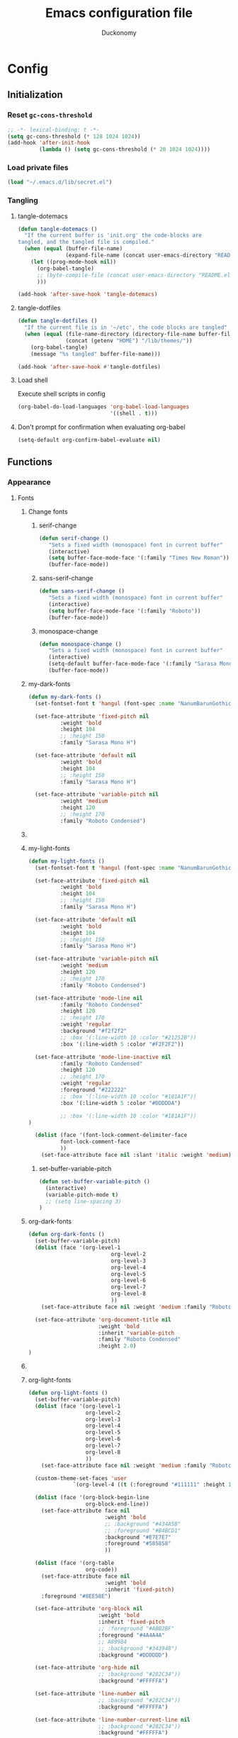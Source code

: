 #+TITLE: Emacs configuration file
#+AUTHOR: Duckonomy
#+BABEL: :cache yes
#+PROPERTY: header-args :tangle yes
* Config
** Initialization
*** Reset ~gc-cons-threshold~
#+BEGIN_SRC emacs-lisp
;; -*- lexical-binding: t -*-
(setq gc-cons-threshold (* 128 1024 1024))
(add-hook 'after-init-hook
          (lambda () (setq gc-cons-threshold (* 20 1024 1024))))
#+END_SRC

*** Load private files
#+BEGIN_SRC emacs-lisp
(load "~/.emacs.d/lib/secret.el")
#+END_SRC

*** Tangling
**** tangle-dotemacs
#+BEGIN_SRC emacs-lisp
(defun tangle-dotemacs ()
  "If the current buffer is 'init.org' the code-blocks are
tangled, and the tangled file is compiled."
  (when (equal (buffer-file-name)
               (expand-file-name (concat user-emacs-directory "README.org")))
    (let ((prog-mode-hook nil))
      (org-babel-tangle)
      ;; (byte-compile-file (concat user-emacs-directory "README.el"))
      )))

(add-hook 'after-save-hook 'tangle-dotemacs)
#+END_SRC

**** tangle-dotfiles
#+BEGIN_SRC emacs-lisp
(defun tangle-dotfiles ()
  "If the current file is in '~/etc', the code blocks are tangled"
  (when (equal (file-name-directory (directory-file-name buffer-file-name))
               (concat (getenv "HOME") "/lib/themes/"))
    (org-babel-tangle)
    (message "%s tangled" buffer-file-name)))

(add-hook 'after-save-hook #'tangle-dotfiles)
#+END_SRC

**** Load shell
Execute shell scripts in config
#+BEGIN_SRC emacs-lisp
(org-babel-do-load-languages 'org-babel-load-languages
                             '((shell . t)))
#+END_SRC

**** Don't prompt for confirmation when evaluating org-babel
#+BEGIN_SRC emacs-lisp
(setq-default org-confirm-babel-evaluate nil)
#+END_SRC

** Functions
*** Appearance
**** Fonts
***** Change fonts
****** serif-change
#+BEGIN_SRC emacs-lisp
(defun serif-change ()
   "Sets a fixed width (monospace) font in current buffer"
   (interactive)
   (setq buffer-face-mode-face '(:family "Times New Roman"))
   (buffer-face-mode))
#+END_SRC

****** sans-serif-change
#+BEGIN_SRC emacs-lisp
(defun sans-serif-change ()
   "Sets a fixed width (monospace) font in current buffer"
   (interactive)
   (setq buffer-face-mode-face '(:family "Roboto"))
   (buffer-face-mode))
#+END_SRC

****** monospace-change
#+BEGIN_SRC emacs-lisp
(defun monospace-change ()
   "Sets a fixed width (monospace) font in current buffer"
   (interactive)
   (setq-default buffer-face-mode-face '(:family "Sarasa Mono H"))
   (buffer-face-mode))
#+END_SRC

***** my-dark-fonts
#+BEGIN_SRC emacs-lisp
(defun my-dark-fonts ()
  (set-fontset-font t 'hangul (font-spec :name "NanumBarunGothic"))

  (set-face-attribute 'fixed-pitch nil 
		  :weight 'bold
		  :height 104 
		  ;; :height 150
		  :family "Sarasa Mono H")

  (set-face-attribute 'default nil 
		  :weight 'bold
		  :height 104 
		  ;; :height 150
		  :family "Sarasa Mono H")

  (set-face-attribute 'variable-pitch nil 
		  :weight 'medium
		  :height 120
		  ;; :height 170
		  :family "Roboto Condensed")
#+END_SRC

***** COMMENT More
#+BEGIN_SRC emacs-lisp

;;   (set-face-attribute 'mode-line nil 
;; 		  :family "Roboto Condensed"
;; 		  :height 120
;; 		  ;; :height 170
;;           ;; :foreground "#222222"
;;           :weight 'regular
         
;; 		  ;; :box '(:line-width 10 :color "#21252B"))
;; 		  :box '(:line-width 5 :color "#665C54")
;; )

;;   (set-face-attribute 'mode-line-inactive nil 
;; 		  :family "Roboto Condensed"
;; 		  :height 120
;;           ;; :foreground "#222222"
;; 		  ;; :height 170
;;           :weight 'regular
;; 		  ;; :box '(:line-width 10 :color "#181A1F"))
;; 		  :box '(:line-width 5 :color "#3C3836")
;; )

  (dolist (face '(font-lock-comment-delimiter-face
		  font-lock-comment-face
		  ))
    (set-face-attribute face nil :slant 'italic :weight 'medium)))
#+END_SRC

***** my-light-fonts
#+BEGIN_SRC emacs-lisp
(defun my-light-fonts ()
  (set-fontset-font t 'hangul (font-spec :name "NanumBarunGothic"))

  (set-face-attribute 'fixed-pitch nil 
		  :weight 'bold
		  :height 104 
		  ;; :height 150
		  :family "Sarasa Mono H")

  (set-face-attribute 'default nil 
		  :weight 'bold
		  :height 104 
		  ;; :height 150
		  :family "Sarasa Mono H")

  (set-face-attribute 'variable-pitch nil 
		  :weight 'medium
		  :height 120
		  ;; :height 170
		  :family "Roboto Condensed")

  (set-face-attribute 'mode-line nil 
		  :family "Roboto Condensed"
		  :height 120
		  ;; :height 170
          :weight 'regular
          :background "#f2f2f2"
		  ;; :box '(:line-width 10 :color "#21252B"))
		  :box '(:line-width 5 :color "#F2F2F2"))

  (set-face-attribute 'mode-line-inactive nil 
		  :family "Roboto Condensed"
		  :height 120
		  ;; :height 170
          :weight 'regular
          :foreground "#222222"
		  ;; :box '(:line-width 10 :color "#181A1F"))
		  :box '(:line-width 5 :color "#DDDDDA")

		  ;; :box '(:line-width 10 :color "#181A1F"))
)

  (dolist (face '(font-lock-comment-delimiter-face
		  font-lock-comment-face
		  ))
    (set-face-attribute face nil :slant 'italic :weight 'medium)))
#+END_SRC

****** set-buffer-variable-pitch
#+BEGIN_SRC emacs-lisp
(defun set-buffer-variable-pitch ()
  (interactive)
  (variable-pitch-mode t)
  ;; (setq line-spacing 3)
)
#+END_SRC

***** org-dark-fonts
#+BEGIN_SRC emacs-lisp
(defun org-dark-fonts ()
  (set-buffer-variable-pitch)
  (dolist (face '(org-level-1
                          org-level-2
                          org-level-3
                          org-level-4
                          org-level-5
                          org-level-6
                          org-level-7
                          org-level-8
                          ))
    (set-face-attribute face nil :weight 'medium :family "Roboto Condensed" :height 1.0))

  (set-face-attribute 'org-document-title nil 
                      :weight 'bold 
                      :inherit 'variable-pitch 
                      :family "Roboto Condensed" 
                      :height 2.0)
)
#+END_SRC

***** COMMENT More
#+BEGIN_SRC emacs-lisp
(
(custom-theme-set-faces 'user
  		  `(org-level-4 ((t (:foreground "#98C379" :height 1.0)))))

(dolist (face '(org-block-begin-line
  	          org-block-end-line))
  (set-face-attribute face nil 
  		            :weight 'bold 
  		            ;; :background "#434A5B"
  		            ;; :foreground "#B4BCD1"
  		            :background "#59534E"
  		            :foreground "#B9B2AC"
                      ))

(dolist (face '(org-table
  	          org-code))
  (set-face-attribute face nil 
  		            :weight 'bold
  		            :inherit 'fixed-pitch)
  :foreground "#8EE58E")

(set-face-attribute 'org-block nil 
  	              :weight 'bold
  	              :inherit 'fixed-pitch 
  	              ;; :foreground "#ABB2BF"
  	              :foreground "#A89984"
                    ;; A89984
                    ;; :background "#343948")
                    :background "#3C3836")

(set-face-attribute 'org-hide nil 
  	              ;; :background "#282C34"))
  	              :background "#282828")

(set-face-attribute 'line-number nil 
  	              ;; :background "#282C34"))
  	              :background "#282828")

(set-face-attribute 'line-number-current-line nil 
  	              ;; :background "#282C34"))
  	              :background "#282828")

)
#+END_SRC

***** org-light-fonts
#+BEGIN_SRC emacs-lisp
(defun org-light-fonts ()
  (set-buffer-variable-pitch)
  (dolist (face '(org-level-1
		          org-level-2
		          org-level-3
		          org-level-4
		          org-level-5
		          org-level-6
		          org-level-7
		          org-level-8
		          ))
    (set-face-attribute face nil :weight 'medium :family "Roboto Condensed" :height 1.0))

  (custom-theme-set-faces 'user
    		  `(org-level-4 ((t (:foreground "#111111" :height 1.0)))))

  (dolist (face '(org-block-begin-line
		          org-block-end-line))
    (set-face-attribute face nil 
			            :weight 'bold 
			            ;; :background "#434A5B"
			            ;; :foreground "#B4BCD1"
			            :background "#E7E7E7"
			            :foreground "#585858"
                        ))

  (dolist (face '(org-table
		          org-code))
    (set-face-attribute face nil 
			            :weight 'bold
			            :inherit 'fixed-pitch)
	:foreground "#8EE58E")

  (set-face-attribute 'org-block nil 
		              :weight 'bold
		              :inherit 'fixed-pitch 
		              ;; :foreground "#ABB2BF"
		              :foreground "#4A4A4A"
                      ;; A89984
                      ;; :background "#343948")
                      :background "#DDDDDD")

  (set-face-attribute 'org-hide nil 
		              ;; :background "#282C34"))
		              :background "#FFFFFA")

  (set-face-attribute 'line-number nil 
		              ;; :background "#282C34"))
		              :background "#FFFFFA")

  (set-face-attribute 'line-number-current-line nil 
		              ;; :background "#282C34"))
		              :background "#FFFFFA")

  )
#+END_SRC

***** my-dark-theme
#+BEGIN_SRC emacs-lisp
(defun my-dark-theme ()
  (interactive)
  (my-dark-fonts)
  (org-dark-fonts)
  (add-hook 'org-mode-hook 'org-dark-fonts))
#+END_SRC

***** my-light-theme
#+BEGIN_SRC emacs-lisp
(defun my-light-theme ()
  (interactive)
  (my-light-fonts)
  (org-light-fonts)
  (add-hook 'org-mode-hook 'org-light-fonts))
#+END_SRC

**** COMMENT Moody-mode-line
#+BEGIN_SRC emacs-lisp
(use-package minions
  :config (minions-mode 1))

(use-package moody
  :config
  (setq x-underline-at-descent-line t)
  (moody-replace-mode-line-buffer-identification)
  (moody-replace-vc-mode)
)
#+END_SRC

**** COMMENT Mode line
***** my--mode-line-fill
#+BEGIN_SRC emacs-lisp
(defun my--mode-line-fill (reserve)
  "Return empty space leaving RESERVE space on the right.
   Adapted from powerline.el."
  (let ((real-reserve (if (and window-system (eq 'right (get-scroll-bar-mode)))
                          (- reserve 3)
                        reserve)))
    (propertize " "
                'display `((space :align-to (- (+ right right-fringe right-margin) ,real-reserve))))))
#+END_SRC

***** my--mode-line-fill-center
#+BEGIN_SRC emacs-lisp
(defun my--mode-line-fill-center (reserve)
  "Return empty space to the center of remaining space leaving RESERVE space on the right.
   Adapted from powerline.el."
  (propertize " "
              'display `((space :align-to (- (+ center (0.5 . right-margin)) ,reserve
                                             (0.5 . left-margin))))))
#+END_SRC

*** Cycle through buffers
**** my-switch-buffer-ignore-dired
#+BEGIN_SRC emacs-lisp
(defvar my-switch-buffer-ignore-dired t 
  "If t, ignore dired buffer when calling `my-next-user-buffer' or `my-previous-user-buffer'")
(setq my-switch-buffer-ignore-dired nil)
#+END_SRC

**** Cycle through my-user-buffers
***** my-next-user-buffer
#+BEGIN_SRC emacs-lisp
(defun my-next-user-buffer ()
  (interactive)
  (next-buffer)
  (let ((i 0))
    (while (< i 20)
      (if (or
           (string-equal "*" (substring (buffer-name) 0 1))
           (if (string-equal major-mode "dired-mode")
               my-switch-buffer-ignore-dired
             nil
             ))
          (progn (next-buffer)
                 (setq i (1+ i)))
        (progn (setq i 100))))))
#+END_SRC

***** my-previous-user-buffer
#+BEGIN_SRC emacs-lisp
(defun my-previous-user-buffer ()
  (interactive)
  (previous-buffer)
  (let ((i 0))
    (while (< i 20)
      (if (or
           (string-equal "*" (substring (buffer-name) 0 1))
           (if (string-equal major-mode "dired-mode")
               my-switch-buffer-ignore-dired
             nil
             ))
          (progn (previous-buffer)
                 (setq i (1+ i)))
        (progn (setq i 100))))))
#+END_SRC

**** Cycle through my-emacs-buffers
***** my-next-emacs-buffer
#+BEGIN_SRC emacs-lisp
(defun my-next-emacs-buffer ()
  (interactive)
  (next-buffer)
  (let ((i 0))
    (while 
        (and (not (string-equal "*" (substring (buffer-name) 0 1))) (< i 20))
      (setq i (1+ i)) 
      (next-buffer)
      )))
#+END_SRC

***** my-previous-emacs-buffer
#+BEGIN_SRC emacs-lisp
(defun my-previous-emacs-buffer ()
  (interactive)
  (previous-buffer)
  (let ((i 0))
    (while (and (not (string-equal "*" (substring (buffer-name) 0 1))) (< i 20))
      (setq i (1+ i)) (previous-buffer))))
#+END_SRC

**** COMMENT Skippable
#+BEGIN_SRC emacs-lisp
(defvar my-skippable-buffers '("*Messages*" "*scratch*" "*Help*")
  "Buffer names ignored by `my-next-buffer' and `my-previous-buffer'.")

(defun my-change-buffer (change-buffer)
  "Call CHANGE-BUFFER until current buffer is not in `my-skippable-buffers'."
  (let ((initial (current-buffer)))
    (funcall change-buffer)
    (let ((first-change (current-buffer)))
      (catch 'loop
        (while (member (buffer-name) my-skippable-buffers)
          (funcall change-buffer)
          (when (eq (current-buffer) first-change)
            (switch-to-buffer initial)
            (throw 'loop t)))))))

(defun my-next-buffer ()
  "Variant of `next-buffer' that skips `my-skippable-buffers'."
  (interactive)
  (my-change-buffer 'next-buffer))

(defun my-previous-buffer ()
  "Variant of `previous-buffer' that skips `my-skippable-buffers'."
  (interactive)
  (my-change-buffer 'previous-buffer))

(global-set-key [remap next-buffer] 'my-next-buffer)
(global-set-key [remap previous-buffer] 'my-previous-buffer)
#+END_SRC

*** keyboard-escape-quit
Modifies ESC behavior in handling buffers
#+BEGIN_SRC emacs-lisp
(defadvice keyboard-escape-quit (around my-keyboard-escape-quit activate)
  (let (orig-one-window-p)
    (fset 'orig-one-window-p (symbol-function 'one-window-p))
    (fset 'one-window-p (lambda (&optional nomini all-frames) t))
    (unwind-protect
        ad-do-it
      (fset 'one-window-p (symbol-function 'orig-one-window-p)))))
#+END_SRC

*** my-org-comment-dwim
#+BEGIN_SRC emacs-lisp
(defun my-org-comment-dwim (&optional arg)
  (interactive "P")
  (or (org-babel-do-key-sequence-in-edit-buffer (kbd "M-;"))
      (comment-dwim arg)))
#+END_SRC

*** prev-window
For cycling between multiple windows
#+BEGIN_SRC emacs-lisp
(defun prev-window ()
  (interactive)
  (other-window -1))
#+END_SRC

*** Delete in pairs
Re-create ci" ca" functionality of vim in emacs
**** Basic functionality
***** seek-backward-to-char
#+BEGIN_SRC emacs-lisp
(defun seek-backward-to-char (chr)
  "Seek backwards to a character"
  (interactive "cSeek back to char: ")
  (while (not (= (char-after) chr))
    (forward-char -1)))
#+END_SRC

***** char-pairs
#+BEGIN_SRC emacs-lisp
(setq char-pairs
      '(( ?\" . ?\" )
        ( ?\' . ?\' )
        ( ?\( . ?\) )
        ( ?\[ . ?\] )
        ( ?\{ . ?\} )
        ( ?<  . ?>  )))
#+END_SRC

***** get-char-pair
#+BEGIN_SRC emacs-lisp
(defun get-char-pair (chr)
  (let ((result ()))
    (dolist (x char-pairs)
      (setq start (car x))
      (setq end (cdr x))
      (when (or (= chr start) (= chr end))
        (setq result x)))
      result))
#+END_SRC

***** get-start-char
#+BEGIN_SRC emacs-lisp
(defun get-start-char (chr)
  (car (get-char-pair chr)))
(defun get-end-char (chr)
  (cdr (get-char-pair chr)))
#+END_SRC

***** seek-to-matching-char
#+BEGIN_SRC emacs-lisp
(defun seek-to-matching-char (start end count)
  (while (> count 0)
    (if (= (following-char) end)
        (setq count (- count 1))
      (if (= (following-char) start)
          (setq count (+ count 1))))
    (forward-char 1)))
#+END_SRC

***** seek-backward-to-matching-char
#+BEGIN_SRC emacs-lisp
(defun seek-backward-to-matching-char (start end count)
  (if (= (following-char) end)
      (forward-char -1))
  (while (> count 0)
    (if (= (following-char) start)
        (setq count (- count 1))
      (if (= (following-char) end)
          (setq count (+ count 1))))
    (if (> count 0)
        (forward-char -1))))
#+END_SRC

**** Deletion
***** delete-between-pair
#+BEGIN_SRC emacs-lisp
(defun delete-between-pair (char)
  "Delete in between the given pair"
  (interactive "cDelete between char: ")
  (seek-backward-to-matching-char (get-start-char char) (get-end-char char) 1)
  (forward-char 1)
  (setq mark (point))
  (seek-to-matching-char (get-start-char char) (get-end-char char) 1)
  (forward-char -1)
  (kill-region mark (point)))
#+END_SRC

***** delete-all-pair
#+BEGIN_SRC emacs-lisp
(defun delete-all-pair (char)
  "Delete in between the given pair and the characters"
  (interactive "cDelete all char: ")
  (seek-backward-to-matching-char (get-start-char char) (get-end-char char) 1)
  (setq mark (point))
  (forward-char 1)
  (seek-to-matching-char (get-start-char char) (get-end-char char) 1)
  (kill-region mark (point)))

(global-set-key (kbd "C-c i") 'delete-between-pair)
(global-set-key (kbd "C-c a") 'delete-all-pair)
#+END_SRC

**** Indentations
***** my-setup-indent
Basic functionality
#+BEGIN_SRC emacs-lisp
(defun my-setup-indent (n)
  ;; java/c/c++
  (setq-default c-basic-offset n)
  ;; web development
  (setq-default coffee-tab-width n) ; coffeescript
  (setq-default javascript-indent-level n) ; javascript-mode
  (setq-default js-indent-level n) ; js-mode
  (setq-default js2-basic-offset n) ; js2-mode, in latest js2-mode, it's alias of js-indent-level
  (setq-default web-mode-markup-indent-offset n) ; web-mode, html tag in html file
  (setq-default web-mode-css-indent-offset n) ; web-mode, css in html file
  (setq-default web-mode-code-indent-offset n) ; web-mode, js code in html file
  (setq-default css-indent-offset n) ; css-mode
  (setq-default typescript-indent-level n) ; css-mode
  )
#+END_SRC

***** my-office-code-style
4 tabs
#+BEGIN_SRC emacs-lisp
(defun my-office-code-style ()
  (interactive)
  (message "Office code style!")
  ;; use tab instead of space
  (setq-default indent-tabs-mode t)
  ;; indent 4 spaces width
  (my-setup-indent 4))
#+END_SRC

***** my-personal-code-style
2 tabs
#+BEGIN_SRC emacs-lisp
(defun my-personal-code-style ()
  (interactive)
  (message "My personal code style!")
  ;; use space instead of tab
  (setq indent-tabs-mode nil)
  ;; indent 2 spaces width
  (my-setup-indent 2))
#+END_SRC

***** my-setup-develop-environment
setup
#+BEGIN_SRC emacs-lisp
(defun my-setup-develop-environment ()
  (interactive)
  (let ((proj-dir (file-name-directory (buffer-file-name))))
    ;; if hobby project path contains string "hobby-proj1"
    (if (string-match-p "hobby-proj1" proj-dir)
        (my-personal-code-style))

    ;; if commericial project path contains string "commerical-proj"
    (if (string-match-p "commerical-proj" proj-dir)
        (my-office-code-style))))
#+END_SRC

***** COMMENT +my-setup-develop-environment+
#+BEGIN_SRC emacs-lisp
;; (defun my-setup-develop-environment ()
;;   (interactive)
;;   (let ((hostname (with-temp-buffer
;;                     (shell-command "hostname" t)
;;                     (goto-char (point-max))
;;                     (delete-char -1)
;;                     (buffer-string))))

;;   (if (string-match-p "home-pc" hostname)
;;       (my-personal-code-style))

;;   (if (string-match-p "office-pc" hostname)
;;       (my-office-code-style))))
#+END_SRC

*** Delete Windows
When deleting frames, delete buffer as well
#+BEGIN_SRC emacs-lisp
(defun delete-them-windows () 
  (interactive)
  (if (> 2 (length (cl-delete-duplicates (mapcar #'window-buffer (window-list)))))
    (delete-window)
      (kill-buffer-and-window)
))
#+END_SRC

*** Remove whitespace
#+BEGIN_SRC emacs-lisp
(defun clean-white ()
  (add-hook 'before-save-hook #'whitespace-cleanup nil t))
(defun clean-trail ()
  (add-hook 'before-save-hook #'delete-trailing-whitespace nil t))

(add-hook 'prog-mode-hook #'clean-white)
(add-hook 'sgml-mode-hook #'clean-white)
#+END_SRC

*** backward-kill-line
#+BEGIN_SRC emacs-lisp
(defun backward-kill-line (arg)
  "Kill ARG lines backward."
  (interactive "p")
  (kill-line (- 1 arg)))

(global-set-key (kbd "M-l") 'backward-kill-sentence)
(global-set-key (kbd "C-l") 'kill-sentence)
#+END_SRC

*** Eshell
**** eshell-clear-buffer
#+BEGIN_SRC emacs-lisp
(defun eshell-clear-buffer ()
  (interactive)
  (let ((inhibit-read-only t))
    (erase-buffer)
    (eshell-send-input)))
#+END_SRC

**** eshell/clear
#+BEGIN_SRC emacs-lisp
(defun eshell/clear ()
  (interactive)
  (let ((inhibit-read-only t))
    (erase-buffer)))
#+END_SRC

**** shortened-path
#+BEGIN_SRC emacs-lisp
(defun shortened-path (path max-len)
  "Return a modified version of `path', replacing some components
      with single characters starting from the left to try and get
      the path down to `max-len'"
  (let* ((components (split-string (abbreviate-file-name path) "/"))
         (len (+ (1- (length components))
                 (reduce '+ components :key 'length)))
         (str ""))
    (while (and (> len max-len)
                (cdr components))
      (setq str (concat str (if (= 0 (length (car components)))
                                "/"
                              (string (elt (car components) 0) ?/)))
            len (- len (1- (length (car components))))
            components (cdr components)))
    (concat str (reduce (lambda (a b) (concat a "/" b)) components))))
#+END_SRC

**** eshell-new
#+BEGIN_SRC emacs-lisp
(defun eshell-new()
  "Open a new instance of eshell."
  (interactive)
  (eshell 'N))
#+END_SRC

** Core Configuration (No repo or external package deps)
*** Appearance
**** Text
***** Fonts & Colors
****** Font lock
#+BEGIN_SRC emacs-lisp
(global-font-lock-mode t)
#+END_SRC

****** Variable-pitch Hooks
#+BEGIN_SRC emacs-lisp
(add-hook 'eww-mode-hook 'set-buffer-variable-pitch)
(add-hook 'markdown-mode-hook 'set-buffer-variable-pitch)
(add-hook 'Info-mode-hook 'set-buffer-variable-pitch)
#+END_SRC

***** Cursor
****** Blinks cursor
#+BEGIN_SRC emacs-lisp
(blink-cursor-mode -1)
#+END_SRC

****** Blink-cursor-mode 0 in console 
#+BEGIN_SRC emacs-lisp
(setq-default visible-cursor nil)
#+END_SRC

****** Keep cursors and highlights in current window only
#+BEGIN_SRC emacs-lisp
(setq-default cursor-in-non-selected-windows nil)
#+END_SRC

****** TODO Draw the block cursor as wide as the glyph under it (don't know what it does)
#+BEGIN_SRC emacs-lisp
(setq-default x-stretch-cursor t)
#+END_SRC

***** Parentheses
****** Set matching paren delay to 0
This has to come before show-paren-mode
#+BEGIN_SRC emacs-lisp
(setq-default show-paren-delay 0)
#+END_SRC

****** Highlight matching parentheses
#+BEGIN_SRC emacs-lisp
(show-paren-mode t)
#+END_SRC

****** Turns on openparen highlighting when matching forward
#+BEGIN_SRC emacs-lisp
(setq-default show-paren-highlight-openparen t)
#+END_SRC

****** Show parens when point is just inside one
#+BEGIN_SRC emacs-lisp
(setq-default show-paren-when-point-inside-paren t)
#+END_SRC

***** Format
****** TODO Wrap line
#+BEGIN_SRC emacs-lisp
(global-visual-line-mode t)
#+END_SRC

****** TODO COMMENT Word wrapping
#+BEGIN_SRC emacs-lisp
;; (toggle-truncate-lines t)
(set-default 'truncate-lines t)
;; (visual-line-mode t)
;; (setq-default word-wrap t)
;; ;; (add-hook 'org-mode-hook (lambda () (setq truncate-lines t)))
;; ;; (setq line-move-visual nil)
;; (set-display-table-slot standard-display-table 0 ?\ )
;; ;; (set-display-table-slot standard-display-table 'wrap ?\ )

;; ;; (add-hook after-init-hook 'text-mode-hook ')

;; (add-hook 'org-mode-hook (lambda()
;;                            (setq word-wrap t)
;;                            (visual-line-mode t)
;;                            ))
;; (add-hook 'text-mode-hook (lambda()
;;                             (setq word-wrap t)
;;                             (visual-line-mode t)
;;                             ))
#+END_SRC

****** Tabs
******* Disable indent as tabs
#+BEGIN_SRC emacs-lisp
(setq-default indent-tabs-mode nil)
#+END_SRC

******* Length of tabs
#+BEGIN_SRC emacs-lisp
(my-setup-indent 2)
#+END_SRC

******* Default tab width
#+BEGIN_SRC emacs-lisp
(setq-default tab-width 4)
(setq c-basic-offset 4)
(setq truncate-lines t)
(setq tab-width 4)
(setq evil-shift-width 4)
#+END_SRC

****** Don't add newline when at buffer end
#+BEGIN_SRC emacs-lisp
(setq-default next-line-add-newlines nil)
#+END_SRC

****** Don't show empty lines
#+BEGIN_SRC emacs-lisp
(setq-default indicate-empty-lines nil)
#+END_SRC

****** Cache long lines
#+BEGIN_SRC emacs-lisp
(setq-default cache-long-line-scans t)
#+END_SRC

**** GUI Elements
Emacs-specific gui elements

***** Title format
#+BEGIN_SRC emacs-lisp
(setq frame-title-format
      '(buffer-file-name "%f"
                         (dired-directory dired-directory "%b")))
#+END_SRC

***** Hide unecessary elements
#+BEGIN_SRC emacs-lisp
(tooltip-mode -1)
(menu-bar-mode -1)
(scroll-bar-mode -1)
(tool-bar-mode -1)
(set-fringe-style -1)
#+END_SRC

***** Frame/Window
****** Frame padding
#+BEGIN_SRC emacs-lisp
(set-frame-parameter (selected-frame) 'internal-border-width 20)
(add-to-list 'default-frame-alist '(internal-border-width . 20))
#+END_SRC

****** Each window does not highlights its own region
#+BEGIN_SRC emacs-lisp
(setq-default highlight-nonselected-windows nil)
#+END_SRC

****** COMMENT Favor horizontal splits
#+BEGIN_SRC emacs-lisp
(setq-default split-width-threshold nil)
#+END_SRC

***** Buffer
****** Scratch Buffer
******* Startup Screen
#+BEGIN_SRC emacs-lisp
(setq-default inhibit-startup-screen t
inhibit-startup-echo-area-message ""
initial-scratch-message "")
#+END_SRC

****** Mini-buffer/window
******* COMMENT Recursive minibuffers (not working as I want)
#+BEGIN_SRC emacs-lisp
(setq-default enable-recursive-minibuffers t)
#+END_SRC

******* Max mini window height
#+BEGIN_SRC emacs-lisp
(setq-default max-mini-window-height 0.3)
#+END_SRC

******* Only growth in mini-window resizing
#+BEGIN_SRC emacs-lisp
(setq-default resize-mini-windows 'grow-only)
#+END_SRC

****** Uniquify buffers
Make redundant buffers unique
#+BEGIN_SRC emacs-lisp
(setq-default uniquify-buffer-name-style 'forward)
#+END_SRC

****** Don't show where buffer starts/ends
#+BEGIN_SRC emacs-lisp
(setq-default indicate-buffer-boundaries nil)
#+END_SRC

***** Mode line
****** Basic Settings
******* Don't say anything on mode-line mouseover
#+BEGIN_SRC emacs-lisp
(setq-default  mode-line-default-help-echo nil)
#+END_SRC

****** Appearance
******* TODO COMMENT mode-line-format change
#+BEGIN_SRC emacs-lisp
(setq-default mode-line-format
  (list "%e"
        mode-line-front-space
        '(:eval (when (file-remote-p default-directory)
                  (propertize "%1@"
                              'mouse-face 'mode-line-highlight
                              'help-echo (concat "remote: " default-directory))))
        '(:eval (cond (buffer-read-only "%* ")
                      ((buffer-modified-p) "❉ ") ; ❉ is nice for fonts which support it, * suffices otherwise
                      (t "  ")))
        '(:eval (propertize "%12b" 'face 'mode-line-buffer-id 'help-echo default-directory))

        '(:eval (let* ((clean-modes (-remove
                                     #'(lambda (x) (or (equal x "(") (equal x ")")))
                                     mode-line-modes))
                       (vc-state (if (stringp vc-mode)
                                     (let* ((branch-name (replace-regexp-in-string
                                                          (format "^\s*%s:?-?" (vc-backend buffer-file-name))
                                                          ""
                                                          vc-mode))
                                            (formatted-branch-name (concat "— " branch-name))
                                            (buffer-vc-state (vc-state buffer-file-name))
                                            (f (cond ((string= "up-to-date" buffer-vc-state)
                                                      '((:slant normal)))
                                                     (t
                                                      '((:slant italic))))))
                                       (propertize formatted-branch-name 'face f))
                                   ""))
                       (ctr (format-mode-line (list clean-modes vc-state))))
                  (list (my--mode-line-fill-center (/ (length ctr) 2))
                        ctr)))
        ;; '(:eval (propertize "%12b" 'face 'mode-line-buffer-id 'help-echo default-directory))

        '(:eval (let* ((pos (format-mode-line (list (list -3 (propertize "%P" 'help-echo "Position in buffer"))
                                                    "/"
                                                    (propertize "%I" 'help-echo "Buffer size"))))
                       (row (format-mode-line (list (propertize "%l" 'help-echo "Line number"))))
                       (col (format-mode-line (list ":" (propertize "%c" 'help-echo "Column number"))))
                       (col-length (max 5 (+ (length col))))
                       (row-length (+ col-length (length row)))
                       (pos-length (max 18 (+ 1 row-length (length pos)))))
                  (list
                   (my--mode-line-fill pos-length)
                   (replace-regexp-in-string "%" "%%" pos)  ; XXX: Nasty fix for nested escape problem.
                   (my--mode-line-fill row-length)
                   row
                   (my--mode-line-fill col-length)
                   col)))))
#+END_SRC

****** TODO Doom mode-line (use my own)
#+BEGIN_SRC emacs-lisp
(use-package doom-modeline
  :ensure t
  :defer t
  :hook 
  (after-init . doom-modeline-init)
  :config (column-number-mode 1)
  )
#+END_SRC

***** Fringe
****** Remove continuation arrow on right fringe
Overflowing text when word wrap is off
#+BEGIN_SRC emacs-lisp
 fringe-indicator-alist (delq (assq 'continuation fringe-indicator-alist)
                              fringe-indicator-alist)
#+END_SRC

***** Miscellaneous
****** Disable visible-bell
#+BEGIN_SRC emacs-lisp
(setq-default visible-bell nil)
#+END_SRC

****** COMMENT always avoid GUI
#+BEGIN_SRC emacs-lisp
(setq-default use-dialog-box nil)
#+END_SRC

****** COMMENT Hide :help-echo text
#+BEGIN_SRC emacs-lisp
(setq-default show-help-function nil)
#+END_SRC

*** Settings
**** Text Editing & navigation
***** Delete selection
#+BEGIN_SRC emacs-lisp
(delete-selection-mode 1)
#+END_SRC

***** Scrolling
****** TODO Scroll error
#+BEGIN_SRC emacs-lisp
(setq-default scroll-error-top-bottom t)
#+END_SRC

****** Sentence correctly
#+BEGIN_SRC emacs-lisp
(setq-default sentence-end-double-space nil)
#+END_SRC

****** Don't know exactly but helps smoother scrolling with keyboard; without it, it stutters
#+BEGIN_SRC emacs-lisp
(setq-default scroll-conservatively 101)
#+END_SRC

****** Leave scroll margin so that it doesn't have to go all the way down
#+BEGIN_SRC emacs-lisp
(setq-default scroll-margin 10)
#+END_SRC

****** Adjusts point to keep the cursor at the same screen position whenever a scroll command moves it off-window
#+BEGIN_SRC emacs-lisp
(setq-default scroll-preserve-screen-position t)
#+END_SRC

****** Fast but imprecise scrolling
#+BEGIN_SRC emacs-lisp
(setq-default fast-but-imprecise-scrolling t)
#+END_SRC

**** Read Ignore
***** Ignore extensions
#+BEGIN_SRC emacs-lisp
(mapc (lambda (x)
        (add-to-list 'completion-ignored-extensions x))
      '(".aux" ".bbl" ".blg" ".exe"
        ".log" ".meta" ".out" ".pdf"
        ".synctex.gz" ".tdo" ".toc"
        "-pkg.el" "-autoloads.el"
        "Notes.bib" "auto/"
        ".o" ".elc" "~" ".bin" 
        ".class" ".exe" ".ps" 
        ".abs" ".mx" ".~jv" ".rbc" 
        ".pyc" ".beam" ".aux" ".out" 
        ".pdf" ".hbc"))
#+END_SRC

***** Ignore case
#+BEGIN_SRC emacs-lisp
(setq-default read-file-name-completion-ignore-case t)
(setq-default read-buffer-completion-ignore-case t)
#+END_SRC

**** Bookmarks
Default bookmark file & save bookmark at every save
#+begin_src emacs-lisp
(setq-default bookmark-default-file "~/.emacs.d/bookmarks"
bookmark-save-flag 1)
#+end_src

**** Doc view
***** TODO Doc-view-continuous (maybe replace with pdf-tools)
#+BEGIN_SRC emacs-lisp
(setq-default doc-view-continuous t)
#+END_SRC

**** Eshell
***** Eshell prompt
#+BEGIN_SRC emacs-lisp
(setq-default eshell-prompt-function
      (lambda ()
        (concat
         (propertize "┌─[" 'face `(:foreground "#61AFEF"))
         ;; (propertize (concat (eshell/pwd)) 'face `(:foreground "#56B6C2"))
         (propertize (shortened-path (eshell/pwd) 40) 'face `(:foreground "#56B6C2")) 

         (if (magit-get-current-branch)
             (concat 
              (propertize "@" 'face `(:foreground "#98C379"))             
              (propertize (magit-get-current-branch) 'face `(:foreground "#98C379")))
           "")
         (propertize "]──[" 'face `(:foreground "#61AFEF"))
         (propertize (format-time-string "%I:%M %p" (current-time)) 'face `(:foreground "#D56871"))
         (propertize "]\n" 'face `(:foreground "#61AFEF"))
         (propertize "└─>" 'face `(:foreground "#61AFEF"))
         (propertize (if (= (user-uid) 0) " # " " $ ") 'face `(:foreground "#E5C07B")))))
#+END_SRC

***** No message on init
#+BEGIN_SRC emacs-lisp
(add-hook 'eshell-banner-load-hook
          '(lambda ()
             (setq eshell-banner-message "")))
#+END_SRC

***** Clear buffer
#+BEGIN_SRC emacs-lisp
(add-hook 'eshell-mode-hook
          '(lambda()
             (local-set-key (kbd "C-l") 'eshell-clear-buffer)))
#+END_SRC

***** Tab completion
#+BEGIN_SRC emacs-lisp
(add-hook 'eshell-mode-hook
          '(lambda()
             (local-set-key (kbd "<tab>") 'completion-at-point)))
#+END_SRC

**** TODO Epa-file
#+BEGIN_SRC emacs-lisp
(epa-file-enable)
(setq epa-file-name-regexp "\\.\\(gpg\\|asc\\)$")
(epa-file-name-regexp-update)
#+END_SRC

**** Emacs-generated Files
***** custom.el
Create ~custom.el~ for auto-generated configurations outside my ~init.el~
#+BEGIN_SRC emacs-lisp
(setq-default custom-file "~/.emacs.d/custom.el")
(load custom-file 'noerror)
#+END_SRC

***** No backups
#+BEGIN_SRC emacs-lisp
(setq-default make-backup-files nil
auto-save-default nil
backup-directory-alist `(("." . "~/.saves"))
backup-by-copying t
delete-old-versions t
kept-new-versions 6
kept-old-versions 2
version-control t)
#+END_SRC

**** Speed up
***** Disable bidirectional text support for slight performance bonus
#+BEGIN_SRC emacs-lisp
(setq-default bidi-display-reordering nil)
#+END_SRC

***** Don't pause display on input
#+BEGIN_SRC emacs-lisp
(setq-default redisplay-dont-pause t)
#+END_SRC

***** Jit
****** Disable jit lock defer time
#+BEGIN_SRC emacs-lisp
(setq-default jit-lock-defer-time nil)
#+END_SRC

****** Time in seconds to wait before beginning stealth fontification
#+BEGIN_SRC emacs-lisp
(setq-default jit-lock-stealth-nice 0.1)
#+END_SRC

****** Time in seconds to pause between chunks of stealth fontification
#+BEGIN_SRC emacs-lisp
(setq-default jit-lock-stealth-time 0.2)
#+END_SRC

****** Stealth fontification does not show status messages
#+BEGIN_SRC emacs-lisp
(setq-default jit-lock-stealth-verbose nil)
#+END_SRC

**** Convenience
***** VC
****** Enter a file symlinked to a git-controlled file without a prompt
#+BEGIN_SRC emacs-lisp
(setq-default vc-follow-symlinks nil)
#+END_SRC

***** Alias yes/no to y/n
#+BEGIN_SRC emacs-lisp
(fset 'yes-or-no-p 'y-or-n-p)
#+END_SRC

***** Auto Revert
Automatically update changes to file
#+BEGIN_SRC emacs-lisp
(global-auto-revert-mode 1)
(add-hook 'dired-mode-hook 'auto-revert-mode)
#+END_SRC

***** Saveplace
Jumps to previously editing place in file
#+BEGIN_SRC emacs-lisp
(save-place-mode 1)
#+END_SRC

***** Animated images loop forever rather than playing once
#+BEGIN_SRC emacs-lisp
(setq-default image-animate-loop t)
#+END_SRC

***** Disable command function
Enable ~downcase-region~, ~set-goal-column~, ~narrow-to-region~, ~scroll-left~, ~erase-buffer~, ~downcase-region~
#+BEGIN_SRC emacs-lisp
(setq-default disabled-command-function nil)
#+END_SRC

**** Language & Encoding
***** Language(Hangul)
#+BEGIN_SRC emacs-lisp
(set-language-environment "Korean")
(global-set-key (kbd "S-SPC") nil) ; This gets in the way
#+END_SRC

***** Encoding
#+BEGIN_SRC emacs-lisp
(prefer-coding-system 'utf-8)
(set-default-coding-systems 'utf-8)
(set-terminal-coding-system 'utf-8)
(set-selection-coding-system 'utf-8)
#+END_SRC

**** tramp
#+BEGIN_SRC emacs-lisp
(setq tramp-default-method "ssh")
#+END_SRC

*** Keybindings for built-in modes
**** Emacs functionality
***** Font resize
#+BEGIN_SRC emacs-lisp
(global-set-key (kbd "C-=") 'text-scale-increase)
(global-set-key (kbd "C--") 'text-scale-decrease)
(global-set-key (kbd "C-0") 'text-scale-adjust)
#+END_SRC

***** ESC
#+BEGIN_SRC emacs-lisp
(define-key isearch-mode-map [escape] 'isearch-abort)   ;; isearch
(global-set-key [escape] 'keyboard-escape-quit)         ;; everywhere else
(define-key minibuffer-local-map [escape] 'keyboard-escape-quit)
(define-key minibuffer-local-ns-map [escape] 'keyboard-escape-quit)
(define-key minibuffer-local-completion-map [escape] 'keyboard-escape-quit)
(define-key minibuffer-local-must-match-map [escape] 'keyboard-escape-quit)
(define-key minibuffer-local-isearch-map [escape] 'keyboard-escape-quit)
#+END_SRC

***** Buffers
****** Switch to modes
#+BEGIN_SRC emacs-lisp
(define-key global-map (kbd "M-1") 'neotree-toggle)
(define-key global-map (kbd "M-2") 'display-line-numbers-mode)
(define-key global-map (kbd "M-3") 'eshell-new)
(define-key global-map (kbd "M-4") 'multi-term)
;; (define-key global-map (kbd "M-5") 'paradox-list-packages)
(define-key global-map (kbd "M-6") 'tabbar-mode)
#+END_SRC

****** Ibuffer
#+BEGIN_SRC emacs-lisp
(global-set-key (kbd "C-x C-b") 'ibuffer)
#+END_SRC

****** kill-this-buffer
#+BEGIN_SRC emacs-lisp
;; (global-set-key (kbd "C-x k") 'kill-this-buffer)
(global-set-key (kbd "C-r") 'kill-this-buffer)
#+END_SRC

***** Window management
****** Fullscreen
#+BEGIN_SRC emacs-lisp
(global-set-key [f11] 'toggle-frame-fullscreen)
#+END_SRC

**** Text editing
***** newline-and-indent
#+BEGIN_SRC emacs-lisp
(define-key global-map (kbd "RET") 'newline-and-indent)
#+END_SRC

***** comment-line
#+BEGIN_SRC emacs-lisp
(global-set-key (kbd "C-;") 'comment-line)
#+END_SRC

***** hippie-expand
#+BEGIN_SRC emacs-lisp
(global-set-key (kbd "M-\\") 'hippie-expand)
#+END_SRC

***** zap-up-to-char
This is a better version of ~zap-to-char~
#+BEGIN_SRC emacs-lisp
(autoload 'zap-up-to-char "misc"
  "Kill up to, but not including ARGth occurrence of CHAR." t)

(global-set-key (kbd "M-z") 'zap-up-to-char)
#+END_SRC

***** Make script executable on save
#+BEGIN_SRC emacs-lisp
    ; Check for shebang magic in file after save, make executable if found.
    (setq my-shebang-patterns 
          (list "^#!/usr/.*/perl\\(\\( \\)\\|\\( .+ \\)\\)-w *.*" 
	        "^#!/usr/.*/sh"
	        "^#!/usr/.*/bash"
	        "^#!/bin/sh"
	        "^#!/bin/bash"))
    (add-hook 
     'after-save-hook 
     (lambda ()
       (if (not (= (shell-command (concat "test -x " (buffer-file-name))) 0))
           (progn 
	     ;; This puts message in *Message* twice, but minibuffer
    	     ;; output looks better.
	     (message (concat "Wrote " (buffer-file-name)))
	     (save-excursion
	       (goto-char (point-min))
	       ;; Always checks every pattern even after
	       ;; match.  Inefficient but easy.
	       (dolist (my-shebang-pat my-shebang-patterns)
	         (if (looking-at my-shebang-pat)
		     (if (= (shell-command  
			     (concat "chmod u+x " (buffer-file-name)))
			    0)
		         (message (concat 
			           "Wrote and made executable " 
			           (buffer-file-name))))))))
         ;; This puts message in *Message* twice, but minibuffer output
         ;; looks better.
         (message (concat "Wrote " (buffer-file-name))))))
#+END_SRC

** Package Configuration
*** Melpa
**** Package management
***** Package initialization
****** Disable package-enable-at-startup
#+BEGIN_SRC emacs-lisp
(setq package-enable-at-startup nil)
#+END_SRC

****** Add repos to list
#+BEGIN_SRC emacs-lisp
(add-to-list 'package-archives
             '("melpa" . "https://melpa.org/packages/")
             '("org" . "http://orgmode.org/elpa/")
             )
#+END_SRC

****** Initialize packages 
#+BEGIN_SRC emacs-lisp
(package-initialize)
#+END_SRC

****** Enable async package bytecomp
#+BEGIN_SRC emacs-lisp
(async-bytecomp-package-mode 1)
#+END_SRC

***** Use-package
Make managing packages easier
#+BEGIN_SRC emacs-lisp
(unless (package-installed-p 'use-package)
  (package-refresh-contents)
  (package-install 'use-package))

(eval-when-compile
  (require 'use-package))
#+END_SRC

***** COMMENT Paradox
#+BEGIN_SRC emacs-lisp
;; (use-package paradox
;;   :ensure t
;;   :bind (("C-x C-u" . paradox-upgrade-packages))
;;   :init
;;   (remove-hook 'paradox--report-buffer-print 'paradox-after-execute-functions)
;;   (remove-hook 'paradox--report-buffer-display-if-noquery 'paradox-after-execute-functions)
;;   (remove-hook 'paradox--report-message 'paradox-after-execute-functions)
;;   :config (setq paradox-execute-asynchronously t)
;;   :commands (paradox-upgrade-packages paradox-list-packages)
;;   )
#+END_SRC

***** Diminish
#+BEGIN_SRC emacs-lisp
(use-package diminish
  :ensure t
  :config 
  (diminish 'lisp-interaction-mode)
  (diminish 'eldoc-mode)
  (diminish 'electric-indent-mode)
  (diminish 'auto-compression-mode)
(diminish 'anzu-mode)
(diminish 'async-bytecomp-package-mode)
(diminish 'auto-composition-mode)
(diminish 'auto-compression-mode)
(diminish 'auto-encryption-mode)
(diminish 'buffer-face delete-selection-mode)
(diminish 'diff-auto-refine-mode)
(diminish 'electric-indent-mode)
(diminish 'file-name-shadow-mode)
(diminish 'flycheck-mode)
(diminish 'font-lock-mode)
(diminish 'global-anzu-mode)
(diminish 'global-auto-revert-mode)
(diminish 'global-eldoc-mode)
(diminish 'global-flycheck-mode)
(diminish 'global-font-lock-mode)
(diminish 'global-git-commit-mode)
(diminish 'global-magit-file-mode)
(diminish 'ivy-mode)
(diminish 'line-number-mode)
(diminish 'magit-auto-revert-mode)
(diminish 'mouse-wheel-mode)
(diminish 'org-bullets-mode)
(diminish 'org-indent-mode)
(diminish 'override-global-mode)
(diminish 'save-place-mode)
(diminish 'shell-dirtrack-mode)
(diminish 'show-paren-mode)
(diminish 'smartparens-mode)
(diminish 'smartparens-global-mode)
(diminish 'transient-mark-mode)
(diminish 'yas-mode)
(diminish 'yas-global-mode)
)
#+END_SRC

**** User Interface
***** Theme package (atom-one-dark)
#+BEGIN_SRC emacs-lisp
(use-package atom-one-dark-theme
  :ensure t
  :init
  (load-theme 'atom-one-dark t)
  (set-face-attribute 'mode-line nil 
		  :family "Roboto Condensed"
		  :height 120
		  ;; :height 170
          ;; :foreground "#222222"
          :weight 'regular
         
		  :box '(:line-width 10 :color "#21252B")
		  ;; :box '(:line-width 5 :color "#665C54")
          )

  (set-face-attribute 'mode-line-inactive nil 
		  :family "Roboto Condensed"
		  :height 120
          ;; :foreground "#222222"
		  ;; :height 170
          :weight 'regular
		  :box '(:line-width 10 :color "#181A1F")
		  ;; :box '(:line-width 5 :color "#3C3836")
          )

  (dolist (face '(org-block-begin-line
		          org-block-end-line))
    (set-face-attribute face nil 
			            :weight 'bold 
			            :background "#434A5B"
			            :foreground "#B4BCD1"
			            ;; :background "#59534E"
			            ;; :foreground "#B9B2AC"
                        ))

  (dolist (face '(org-table
		          org-code))
    (set-face-attribute face nil 
			            :weight 'bold
			            :inherit 'fixed-pitch)
	:foreground "#8EE58E")

  (set-face-attribute 'org-block nil 
		              :weight 'bold
		              :inherit 'fixed-pitch 
		              :foreground "#ABB2BF"
		              ;; :foreground "#A89984"
                      ;; A89984
                      :background "#343948")
                      ;; :background "#3C3836")

  (set-face-attribute 'org-hide nil 
		              :background "#282C34")
		              ;; :background "#282828")

  (set-face-attribute 'line-number nil 
		              :background "#282C34")
		              ;; :background "#282828")

  (set-face-attribute 'line-number-current-line nil 
		              :background "#282C34")
		              ;; :background "#282828")

  (my-dark-theme)
)
#+END_SRC

***** COMMENT Apropospriate-theme
#+BEGIN_SRC emacs-lisp
(use-package apropospriate-theme
  :ensure t
  :init
  (load-theme 'apropospriate-light t)
  (set-face-attribute 'mode-line nil 
		  :family "Roboto Condensed"
		  :height 120
		  ;; :height 170
          ;; :foreground "#222222"
          :weight 'regular
         
		  :box '(:line-width 10 :color "#F1F1F1")
		  ;; :box '(:line-width 5 :color "#665C54")
          )

  (set-face-attribute 'mode-line-inactive nil 
		  :family "Roboto Condensed"
		  :height 120
          ;; :foreground "#222222"
		  ;; :height 170
          :weight 'regular
		  :box '(:line-width 10 :color "#dddddd")
		  ;; :box '(:line-width 5 :color "#3C3836")
          )

  (dolist (face '(org-block-begin-line
		          org-block-end-line))
    (set-face-attribute face nil 
			            :weight 'bold 
			            :background "#888888"
			            :foreground "#f1f1f1"
			            ;; :background "#59534E"
			            ;; :foreground "#B9B2AC"
                        ))

  (dolist (face '(org-table
		          org-code))
    (set-face-attribute face nil 
			            :weight 'bold
			            :inherit 'fixed-pitch)
	:foreground "#8EE58E")

  (set-face-attribute 'org-block nil 
		              :weight 'bold
		              :inherit 'fixed-pitch 
		              :foreground "#888888"
		              ;; :foreground "#A89984"
                      ;; A89984
                      :background "#f1f1f1")
                      ;; :background "#3C3836")

  (set-face-attribute 'org-hide nil 
		              :background "#FAFAFA")
		              ;; :background "#282828")

  (set-face-attribute 'line-number nil 
		              :background "#FAFAFA")
		              ;; :background "#282828")

  (set-face-attribute 'line-number-current-line nil 
		              :background "#FAFAFA")
		              ;; :background "#282828")

 (my-dark-theme)
)
#+END_SRC

***** COMMENT Eink-theme
#+BEGIN_SRC emacs-lisp
(use-package eink-theme
  :ensure t
  :init
  ;; (load-theme 'atom-one-dark t)
  (load-theme 'eink t)
  (my-light-theme)
)
#+END_SRC

***** COMMENT Monotropic-theme
#+BEGIN_SRC emacs-lisp
(use-package monotropic-theme
  :ensure t
  :init
  ;; (load-theme 'atom-one-dark t)
  (load-theme 'monotropic t)
  (my-light-theme)
)
#+END_SRC

***** COMMENT Grayscale-theme
#+BEGIN_SRC emacs-lisp
(use-package grayscale-theme
  :ensure t
  :init
  ;; (load-theme 'atom-one-dark t)
  (load-theme 'grayscale t)
  (my-dark-theme)
)
#+END_SRC

***** COMMENT Gruvbox-theme
#+BEGIN_SRC emacs-lisp
(use-package gruvbox-theme
  :ensure t
  :init
  ;; (load-theme 'atom-one-dark t)
  (load-theme 'gruvbox t)
  (set-face-attribute 'mode-line nil 
		  :family "Roboto Condensed"
		  :height 120
		  ;; :height 170
          ;; :foreground "#222222"
          :weight 'regular
         
		  ;; :box '(:line-width 10 :color "#21252B"))
		  :box '(:line-width 5 :color "#665C54")
          )

  (set-face-attribute 'mode-line-inactive nil 
		  :family "Roboto Condensed"
		  :height 120
          ;; :foreground "#222222"
		  ;; :height 170
          :weight 'regular
		  ;; :box '(:line-width 10 :color "#181A1F"))
		  :box '(:line-width 5 :color "#3C3836")
          )
  (dolist (face '(org-block-begin-line
		          org-block-end-line))
    (set-face-attribute face nil 
			            :weight 'bold 
			            ;; :background "#434A5B"
			            ;; :foreground "#B4BCD1"
			            :background "#59534E"
			            :foreground "#B9B2AC"
                        ))

  (dolist (face '(org-table
		          org-code))
    (set-face-attribute face nil 
			            :weight 'bold
			            :inherit 'fixed-pitch)
	:foreground "#8EE58E")

  (set-face-attribute 'org-block nil 
		              :weight 'bold
		              :inherit 'fixed-pitch 
		              ;; :foreground "#ABB2BF"
		              :foreground "#A89984"
                      ;; A89984
                      ;; :background "#343948")
                      :background "#3C3836")

  (set-face-attribute 'org-hide nil 
		              ;; :background "#282C34"))
		              :background "#282828")

  (set-face-attribute 'line-number nil 
		              ;; :background "#282C34"))
		              :background "#282828")

  (set-face-attribute 'line-number-current-line nil 
		              ;; :background "#282C34"))
		              :background "#282828")

  (my-dark-theme)
)
#+END_SRC

***** Korean Font (must come after because of flickering)
#+BEGIN_SRC emacs-lisp
(if (daemonp)
    (progn
      (add-hook 'after-make-frame-functions
                (lambda (frame)
                  (with-selected-frame frame
                    (set-fontset-font t 'hangul (font-spec :name "NanumBarunGothic"))))))
  (set-fontset-font t 'hangul (font-spec :name "NanumBarunGothic")))
#+END_SRC

***** All-the-icons
 #+BEGIN_SRC emacs-lisp
  (use-package all-the-icons
    :ensure t
    :demand
    :init
    :config
    (setq inhibit-compacting-font-caches t)
 )
#+END_SRC

***** Stripe-buffers
#+BEGIN_SRC emacs-lisp
(use-package stripe-buffer
  :ensure t
  :commands stripe-buffer-mode
  :init (add-hook 'dired-mode-hook 'stripe-buffer-mode))
#+END_SRC

***** Olivetti
#+BEGIN_SRC emacs-lisp
(use-package olivetti
  :ensure t)
#+END_SRC

***** Rainbow-delimiters
#+BEGIN_SRC emacs-lisp
(use-package rainbow-delimiters
  :ensure t
  :commands rainbow-delimiters-mode
  :config (setq rainbow-delimiters-max-face-count 3)
  :init
  (add-hook 'prog-mode-hook #'rainbow-delimiters-mode)
  )
#+END_SRC

***** COMMENT Tabbar
#+BEGIN_SRC emacs-lisp
;; ;; ;; Note: for tabbar 2.0 use 
;; ;; ;; tabbar-default not tabbar-default-face,
;; ;; ;; tabbar-selected not tabbar-selected-face,
;; ;; ;; tabbar-button not tabbar-button-face,
;; ;; ;; tabbar-separator not tabbar-separator-face
;; ;;   (defun term-send-esc ()
;; ;;     "Send ESC in term mode."
;; ;;     (interactive)
;; ;;     (term-send-raw-string "\e"))

;; ;;   (add-to-list 'term-bind-key-alist '("C-c C-e" . term-send-esc))


;; ;; (use-package tabbar
;; ;;   :ensure t
;; ;;   :config 
;; ;;   ;; Tabbar
;; ;;   ;; (require 'tabbar)
;; ;;   ;; Tabbar settings
;; ;;   (set-face-attribute
;; ;;    'tabbar-default nil
;; ;;    :weight 'bold
;; ;;    :background "#21252B"
;; ;;    :foreground "#21252B"
;; ;;    :box '(:line-width 1 :color "#21252B" :style nil))
;; ;;   (set-face-attribute
;; ;;    'tabbar-unselected nil
;; ;;    :weight 'bold
;; ;;    :background "#21252B"
;; ;;    :foreground "#EEEEEE"
;; ;;    :box '(:line-width 10 :color "#21252B" :style nil))

;; ;;   (set-face-attribute
;; ;;    'tabbar-modified nil
;; ;;    :weight 'bold
;; ;;    :background "#21252B"
;; ;;    :foreground "#A0ACBE"
;; ;;    :box '(:line-width 10 :color "#21252B" :style nil))

;; ;;   (set-face-attribute
;; ;;    'tabbar-selected nil
;; ;;    :weight 'bold
;; ;;    :background "#545D6C"
;; ;;    :foreground "#EEEEEE"
;; ;;    :box '(:line-width 10 :color "#545D6C" :style nil))

;; ;;   (set-face-attribute
;; ;;    'tabbar-selected-modified nil
;; ;;    :weight 'bold
;; ;;    :background "#545D6C"
;; ;;    :foreground "#A0ACBE"
;; ;;    :box '(:line-width 10 :color "#545D6C" :style nil))

;; ;;   (set-face-attribute
;; ;;    'tabbar-highlight nil
;; ;;    :weight 'bold
;; ;;    :background "#4E5562"
;; ;;    :foreground "#EEEEEE"
;; ;;    :underline nil
;; ;;    :box '(:line-width 10 :color "#4E5562" :style nil))
;; ;;   (set-face-attribute
;; ;;    'tabbar-button nil
;; ;;    :box '(:line-width 1 :color "#21252B" :style nil))
;; ;;   (set-face-attribute
;; ;;    'tabbar-separator nil
;; ;;    :weight 'bold
;; ;;    :background "#21252B"
;; ;;    :height 0.6)
;; ;;   ;; Change padding of the tabs
;; ;;   ;; we also need to set separator to avoid overlapping tabs by highlighted tabs
;; ;;   (custom-set-variables
;; ;;    '(tabbar-separator (quote (0.5))))
;; ;;   ;; adding spaces
;; ;;   (defun tabbar-buffer-tab-label (tab)
;; ;;     "Return a label for TAB.
;; ;; That is, a string used to represent it on the tab bar."
;; ;;     (let ((label  (if tabbar--buffer-show-groups
;; ;;                       (format "[%s]  " (tabbar-tab-tabset tab))
;; ;;                     (format "%s  " (tabbar-tab-value tab)))))
;; ;;       ;; Unless the tab bar auto scrolls to keep the selected tab
;; ;;       ;; visible, shorten the tab label to keep as many tabs as possible
;; ;;       ;; in the visible area of the tab bar.
;; ;;       (if tabbar-auto-scroll-flag
;; ;;           label
;; ;;         (tabbar-shorten
;; ;;          label (max 1 (/ (window-width)
;; ;;                          (length (tabbar-view
;; ;;                                   (tabbar-current-tabset)))))))))

;; ;; (defun tabbar-buffer-groups ()
;; ;;   "Return the list of group names the current buffer belongs to.
;; ;; This function is a custom function for tabbar-mode's tabbar-buffer-groups.
;; ;; This function group all buffers into 3 groups:
;; ;; Those Dired, those user buffer, and those emacs buffer.
;; ;; Emacs buffer are those starting with “*”."
;; ;;   (list
;; ;;    (cond
;; ;;     ((string-equal "*" (substring (buffer-name) 0 1))
;; ;;      "Emacs Buffer"
;; ;;      )
;; ;;     ((eq major-mode 'dired-mode)
;; ;;      "Dired"
;; ;;      )
;; ;;     (t
;; ;;      "User Buffer"
;; ;;      )
;; ;;     ))) 

;; ;; (setq tabbar-buffer-groups-function 'tabbar-buffer-groups)

;; ;; (setq tabbar-use-images nil)

;; ;; ;; (setq tabbar-buffer-list-function
;; ;; ;;       (lambda ()
;; ;; ;;         (remove-if
;; ;; ;;          (lambda(buffer)
;; ;; ;;            (find (aref (buffer-name buffer) 0) " *"))
;; ;; ;;          (buffer-list))
;; ;; ;;         ))

;; ;; (global-set-key (kbd "C-}") 'tabbar-forward-tab)
;; ;; (global-set-key (kbd "C-{") 'tabbar-backward-tab)

;; ;; (tabbar-mode 1)

;; ;; ;; Show only one active window when opening multiple files at the same time.
;; ;; ;; Makes *scratch* empty.
;; ;; ;; (setq initial-scratch-message "")

;; ;; ;; Removes *scratch* from buffer after the mode has been set.
;; ;; ;; (defun remove-scratch-buffer ()
;; ;; ;;   (if (get-buffer "*scratch*")
;; ;; ;;       (kill-buffer "*scratch*")))
;; ;; ;; (add-hook 'after-change-major-mode-hook 'remove-scratch-buffer)

;; ;; ;; Removes *messages* from the buffer.
;; ;; (setq-default message-log-max nil)
;; ;; (kill-buffer "*Messages*")

;; ;; ;; Removes *Completions* from buffer after you've opened a file.
;; ;; (add-hook 'minibuffer-exit-hook
;; ;;       '(lambda ()
;; ;;          (let ((buffer "*Completions*"))
;; ;;            (and (get-buffer buffer)
;; ;;                 (kill-buffer buffer)))))

;; ;; ;; Don't show *Buffer list* when opening multiple files at the same time.
;; ;; (setq inhibit-startup-buffer-menu t)

;; ;; Show only one active window when opening multiple files at the same time.
;; (add-hook 'window-setup-hook 'delete-other-windows)

;; )
#+END_SRC

**** Emacs Functionality
***** Projectile
#+BEGIN_SRC emacs-lisp
(use-package projectile
  :ensure t
  :init (projectile-mode +1)
  :config
  (with-eval-after-load 'projectile
    (setq projectile-project-root-files-top-down-recurring
          (append '("compile_commands.json"
                    ".cquery")
                  projectile-project-root-files-top-down-recurring)))
  )
;; (define-key projectile-mode-map (kbd "s-p") 'projectile-command-map)
;; (define-key projectile-mode-map (kbd "C-c p") 'projectile-command-map)
#+END_SRC

***** Async
#+BEGIN_SRC emacs-lisp
  (use-package async
    :ensure t)
#+END_SRC

***** Neotree
#+BEGIN_SRC emacs-lisp
(use-package neotree
  :ensure t
  :init
  (progn
    ;; Every time when the neotree window is opened, it will try to find current
    ;; file and jump to node.
    (setq-default neo-smart-open t)
    ;; Do not allow neotree to be the only open window
    (setq-default neo-dont-be-alone t)
    ;; (setq neo-theme (if (display-graphic-p) 'icons 'arrow))
    ;; (setq neo-theme  'icons 'arrow)
    ;; (setq-default neo-window-fixed-size 'nil)
    (setq neo-window-width 40)
    ;; (add-hook 'neotree-mode-hook 'set-buffer-variable-pitch)
    ))
#+END_SRC

****** Doom theme
Doom theme for neotree
#+BEGIN_SRC emacs-lisp
(use-package doom-themes
  :diminish ""
  :ensure t
  :init
  (setq-default doom-neotree-enable-variable-pitch t
        doom-neotree-file-icons 'simple
        ;; doom-neotree-file-icons t
        doom-neotree-line-spacing 3)
  (doom-themes-neotree-config)
  (setq doom-themes-enable-bold t   
        doom-themes-enable-italic t))
#+END_SRC

***** Ace-window
#+BEGIN_SRC emacs-lisp
(use-package ace-window
  :ensure t
  :bind      ("C-q" . ace-window)
  :config
  (custom-set-faces
   '(aw-leading-char-face
     ((t (:inherit ace-jump-face-foreground :height 1.0 :foreground "#FF8686")))))

  (setq aw-keys '(?a ?s ?d ?f ?g ?h ?j ?k ?l))
  (defvar aw-dispatch-alist
    '((?x aw-delete-window " Ace - Delete Window")
      (?m aw-swap-window " Ace - Swap Window")
      (?n aw-flip-window)
      (?v aw-split-window-vert " Ace - Split Vert Window")
      (?b aw-split-window-horz " Ace - Split Horz Window")
      (?i delete-other-windows " Ace - Maximize Window")
      (?o delete-other-windows))
    "List of actions for `aw-dispatch-default'.")
  )
#+END_SRC

***** Menu system
****** Ivy
******* Ivy
#+BEGIN_SRC emacs-lisp
(use-package ivy :ensure t
  :diminish (ivy-mode . "") ; does not display ivy in the modeline
  :init (ivy-mode 1)        ; enable ivy globally at startup
  :bind (:map ivy-mode-map  ; bind in the ivy buffer
              ("C-'" . ivy-avy)) ; C-' to ivy-avy
  :bind (:map ivy-minibuffer-map
              ("C-l" . counsel-up-directory))
  :config
  (setq-default counsel-find-file-ignore-regexp
                (concat
                 ;; File names beginning with # or .
                 "\\(?:\\`[#.]\\)"
                 ;; File names ending with # or ~
                 "\\|\\(?:\\`.+?[#~]\\'\\)"))
  (setq ivy-use-virtual-buffers t)   ; extend searching to bookmarks and …
  (setq ivy-height 20)               ; set height of the ivy window
  (setq ivy-count-format "(%d/%d) ") ; count format, from the ivy help page
  (setq ivy-display-style 'fancy)
  (setq ivy-wrap t)

  (defun my-ivy-switch-buffer (regex-list)
    (let ((ivy-ignore-buffers regex-list))
      (ivy-switch-buffer)))

  (defun my-show-only-irc-buffers ()
    (interactive)
    (my-ivy-switch-buffer '("^[^#]")))

  (defun my-also-ignore-star-buffers ()
    "ignore everything starting with a star along with whatever ivy's defaults are"
    (interactive)
    (my-ivy-switch-buffer (append ivy-ignore-buffers `("^\*"))))

  (global-set-key (kbd "C-x M-b ") `my-also-ignore-star-buffers)

  ;; Get rid of caret(^) in the beginning with M-x
  (with-eval-after-load 'ivy
    (setq ivy-initial-inputs-alist nil))
)
#+END_SRC

******* TODO COMMENT
#+BEGIN_SRC emacs-lisp
(set-face-attribute 'ivy-current-match nil 
  	  ;; :height 170
        :weight 'bold
        :underline t
        :background "#fffffa"
        :foreground "#777777"
        ;; :background "#fffffa"
        )
#+END_SRC

*******  ivy-xref
#+BEGIN_SRC emacs-lisp
(use-package ivy-xref
  :ensure t
  :init (setq xref-show-xrefs-function #'ivy-xref-show-xrefs))
#+END_SRC

****** Counsel
******* Smex
This is for additional functionality
#+BEGIN_SRC emacs-lisp
(use-package smex 
  :ensure t)
#+END_SRC

******* Counsel
#+BEGIN_SRC emacs-lisp
(use-package counsel :ensure t
  :bind*                           ; load counsel when pressed
  (("M-x"     . counsel-M-x)       ; M-x use counsel
   ("C-x C-f" . counsel-find-file) ; C-x C-f use counsel-find-file
   ("C-x C-r" . counsel-recentf)   ; search recently edited files
   ("C-c f"   . counsel-git)       ; search for files in git repo
   ("C-c s"   . counsel-git-grep)  ; search for regexp in git repo
   ("C-c /"   . counsel-ag)        ; search for regexp in git repo using ag
   ("C-c l"   . counsel-locate))   ; search for files or else using locate
  :config
  ;; (setq counsel-find-file-ignore-regexp (regexp-opt '("." "..")))
  ;; (setq counsel-find-file-ignore-regexp (regexp-opt completion-ignored-extensions))

  (defun my-irony-mode-hook ()
    (define-key irony-mode-map
      [remap completion-at-point] 'counsel-irony)
    (define-key irony-mode-map
      [remap complete-symbol] 'counsel-irony))
  (add-hook 'irony-mode-hook 'my-irony-mode-hook)
  (add-hook 'irony-mode-hook 'irony-cdb-autosetup-compile-options))
#+END_SRC

******* Counsel-etags
******* Counsel-projectile
#+BEGIN_SRC emacs-lisp
(use-package counsel-projectile
  :ensure t
  :init (counsel-projectile-mode 1)
  :config (define-key projectile-mode-map (kbd "C-c p") 'projectile-command-map))
#+END_SRC

****** Swiper
#+BEGIN_SRC emacs-lisp
(use-package swiper
  :ensure t
  :config
  ;; advise swiper to recenter on exit
  (defun bjm-swiper-recenter (&rest args)
    "recenter display after swiper"
    (recenter))
  (advice-add 'swiper :after #'bjm-swiper-recenter)
  (global-set-key (kbd "C-s") 'swiper))
#+END_SRC

***** Visual-fill-column
#+BEGIN_SRC emacs-lisp
(use-package visual-fill-column :defer t
  :ensure t
  :config
  (setq-default visual-fill-column-center-text nil
                visual-fill-column-width fill-column
                split-window-preferred-function 'visual-line-mode-split-window-sensibly))
#+END_SRC

*** Org
**** Org
#+BEGIN_SRC emacs-lisp
(use-package org
  :ensure t :ensure htmlize
  :mode ("\\.org\\'" . org-mode)
  :init
  ;; (bind-key "C-M-b" (surround-text-with "*") org-mode-map)
  ;; (bind-key "C-M-i" (surround-text-with "/") org-mode-map)
  ;; (bind-key "C-M-=" (surround-text-with "=") org-mode-map)
  ;; (bind-key "C-M-`" (surround-text-with "~") org-mode-map)

  :bind (
         :map org-mode-map
         ("C-c l" . org-store-link)
         ("C-c c" . org-capture)
         ("C-c a" . org-agenda)
         ("C-c C-w" . org-refile)
         ("C-c j" . org-clock-goto)
         ("C-c C-x C-o" . org-clock-out)
         ("C-RET" . org-meta-return)
         ("C-<return>" . org-meta-return)
         ("M-RET" . org-insert-heading-respect-content)
         ("M-<return>" . org-insert-heading-respect-content)
         ("C-TAB" . my-previous-user-buffer)
         ("C-." . org-metaright)
         ("C-," . org-metaleft)
         ("C->" . org-shiftmetaright)
         ("C-<" . org-shiftmetaleft)
         ("M-." . org-metaup)
         ("M-," . org-metadown)
         ("<C-S-up>" . org-shiftmetaup)
         ("<C-S-down>" . org-shiftmetadown)
         ("C-t" . org-todo)
         ("C-S-T" . org-insert-todo-heading))
  :config
  (progn
    (setq org-directory "~/usr/docs")
    ;; (setq org-agenda-files '("~/usr/docs"))
    (setq org-agenda-files 
          (list "~/usr/docs/gtd.org" "~/org/docs/todo.org" "~/usr/docs/personal.org"))
    (setq org-mobile-directory "~/usr/docs")
    ;; (setq org-default-notes-file (concat org-directory "/org.org"))
    (setq org-latex-listings t)
    ;; (setq org-todo-keywords '((sequence "TODO" "|" "DONE")))
    (setq org-agenda-skip-scheduled-if-done t)

    ;; (setq org-todo-keywords
    ;;       '((sequence "TODO" "FEEDBACK" "VERIFY" "|" "DONE" "DELEGATED")))
    (setq org-agenda-sorting-strategy
          '((agenda habit-down time-up priority-down category-keep)
            (todo category-up priority-down)
            (tags priority-down category-keep)
            (search category-keep)))
    (setq org-confirm-babel-evaluate nil)
    (add-hook 'org-babel-after-execute-hook 'org-display-inline-images 'append)
    ;; (setq org-log-done t)
    (setq org-clock-persist t)
    (setq org-file-apps
          '((auto-mode . emacs)
            ("\\.mm\\'" . system)
            ("\\.x?html?\\'" . "firefox %s")
            ;; ("\\.pdf::\\([0-9]+\\)\\'" . "llpp \"%s\" -P %1")
            ;; ("\\.pdf\\'" . "llpp \"%s\"")
            ))
    (setq org-refile-targets (quote ((org-agenda-files :maxlevel . 4))))
    (setq org-agenda-span 'month)
    
    (setq org-return-follows-link t)

    (setq org-agenda-custom-commands 
          '(("w" todo "WAITING" nil) 
            ("n" todo "NEXT" nil)
            ("d" "Agenda + Next Actions" ((agenda) (todo "NEXT"))))
          )
    ;; (setq org-capture-templates
    ;;   '(("t" "Task" entry (file+headline "" "Tasks")
    ;;      "* TODO %?\n  %U\n  %a")))
    (setq org-refile-allow-creating-parent-nodes 'confirm)
    (setq org-src-fontify-natively t)
    (setq org-use-speed-commands t)
    (setq org-clock-mode-line-total 'current)
    (setq org-publish-project-alist
          '(("html"
             :base-directory "~/dev/"
             :base-extension "org"
             :publishing-directory "~/dev/"
             :publishing-function org-publish-org-to-html)
            ("pdf"
             :base-directory "~/usr/docs/essays/"
             :base-extension "org"
             :publishing-directory "~/usr/docs/essays/pdf/"
             :publishing-function org-publish-org-to-pdf)
            ("all" :components ("html" "pdf"))))
    (setq org-src-tab-acts-natively t)
    (setq org-latex-logfiles-extensions (quote ("lof" "lot" "tex" "tex~" "aux" "idx" "log" "out" "toc" "nav" "snm" "vrb" "dvi" "fdb_latexmk" "blg" "brf" "fls" "entoc" "ps" "spl" "bbl")))
    (setq org-src-preserve-indentation nil 
          org-edit-src-content-indentation 0)
    ;; (setq org-ellipsis " ")
    ;; (setq org-ellipsis " ⌄ ")
    ;; (setq org-ellipsis " ▼ ")
    (setq org-hide-emphasis-markers t)
    (setq org-hide-leading-stars t)
    (setq org-startup-indented t)
    (setq org-pretty-entities t)
    (org-clock-persistence-insinuate)
    (setq org-use-speed-commands t)
    (use-package org-habit)
    (org-load-modules-maybe t)
    (setq org-format-latex-options (plist-put org-format-latex-options :scale 2.0))

    (font-lock-add-keywords 'org-mode
                            '(("^ +\\([-*]\\) "
                               (0 (prog1 () (compose-region (match-beginning 1) (match-end 1) "•"))))))
    ))
#+END_SRC

**** Org-bullets
#+BEGIN_SRC emacs-lisp
(use-package org-bullets
  :ensure t
  :commands (org-bullets-mode)
  :init (add-hook 'org-mode-hook (lambda () (org-bullets-mode 1)))
  :config (setq org-bullets-bullet-list '("•" "•" "•" "•" "•" "•" "•" "•" "•" "•" "•" "•" "•" "•" 
                                          "•" "•" "•" "•" "•" "•" "•" "•" "•" "•" "•" "•" "•" "•" 
                                          "•" "•" "•" "•" "•" "•" "•" "•" "•" "•" "•" "•" "•" "•")))
#+END_SRC

*** Bind-key
#+BEGIN_SRC emacs-lisp
(use-package bind-key
  :ensure t
  :config
  ;; (add-hook 'after-make-frame-functions ) 
  ;; (global-set-key (kbd "<C-[>") 'butterfly)
  ;; (bind-key* "<C-[>" 'my-previous-user-buffer)
  ;; (bind-key* "C-]" 'my-next-user-buffer)
  (bind-key* "M-k" 'backward-kill-line)
  (bind-key* "<C-tab>" 'my-next-user-buffer)
  (bind-key* "<C-iso-lefttab>" 'my-previous-user-buffer)
  ;; (bind-key* "C-1" 'kill-buffer-and-window)
  (bind-key* "C-1" 'delete-them-windows)
  (bind-key* "C-2" 'delete-other-windows)
  (bind-key* "C-3" 'split-window-right)
  (bind-key* "C-4" 'split-window-below)
  (bind-key* "C-8" 'enlarge-window)
  (bind-key* "C-9" 'shrink-window)
  (bind-key* "C-7" 'shrink-window-horizontally)
  (bind-key* "C-0" 'enlarge-window-horizontally)
  (bind-key* "C-c l" 'org-store-link)
  (bind-key* "C-c c" 'org-capture)
  (bind-key* "C-c a" 'org-agenda)
  )
#+END_SRC

*** Undo-tree
#+BEGIN_SRC emacs-lisp
(use-package undo-tree
  :ensure t
  :diminish undo-tree-mode
  :config
  (progn
    (global-undo-tree-mode 1)
    (defalias 'redo 'undo-tree-redo)
    (defalias 'undo 'undo-tree-undo)
    )
  :bind (("C-/" . undo)
         ("C-S-/" . redo)
         ("C-?" . redo)
         ("C-z" . undo)
         ("C-S-z" . redo)
         )
  )
#+END_SRC

*** Smartparens
#+BEGIN_SRC emacs-lisp
(use-package smartparens
  :ensure t
  :init
  (smartparens-global-mode 1)
  )
#+END_SRC

*** Expand-region
#+BEGIN_SRC emacs-lisp
(use-package expand-region
  :ensure t
  :bind
  ;; ("M-n" . er/expand-region)
  ;; ("M-p" . er/contract-region)
  ("C-\\" . er/expand-region)
  ("C-|" . er/contract-region)
  )
#+END_SRC

*** ESV
#+BEGIN_SRC emacs-lisp
(add-to-list 'load-path "~/.emacs.d/lib/esv/")
(require 'esv)
                                        ; the following keys should be mapped to whatever works best for
                                        ; you:
                                        ; C-c e looks up a passage and displays it in a pop-up window
;; (define-key global-map [(control c) ?e] 'esv-passage)
;;                                         ; C-c i inserts an ESV passage in plain-text format at point
;; (define-key global-map [(control c) ?i] 'esv-insert-passage)
                                        ; If you don't want to use customize, you can set this for casual
                                        ; usage (but read http://www.esvapi.org/ for license):
(setq esv-key "TEST")
  ;; (add-hook 'text-mode-hook 'turn-on-esv-mode)
#+END_SRC

*** Anzu
#+BEGIN_SRC emacs-lisp
(use-package anzu
  :ensure t
  :diminish anzu-mode
  :config
  (progn
    (global-anzu-mode +1)
                                        ;(diminish 'anzu-mode)
    (global-set-key [remap query-replace-regexp] 'anzu-query-replace-regexp)
    (global-set-key [remap query-replace] 'anzu-query-replace)
    (define-key isearch-mode-map [remap isearch-query-replace]  #'anzu-isearch-query-replace)
    (define-key isearch-mode-map [remap isearch-query-replace-regexp] #'anzu-isearch-query-replace-regexp)
    (setq anzu-cons-mode-line-p nil)
    ))
#+END_SRC

*** Avy
#+BEGIN_SRC emacs-lisp
(use-package avy
  :ensure t    :ensure t
  :bind
  (("C-:" . avy-goto-char)
   ("C-'" . avy-goto-char-2)
   ("M-g f" . avy-goto-line)
   ("M-g w" . avy-goto-word-1)
   ("M-g e" . avy-goto-word-0)
   ("C-c SPC" . avy-goto-char)))
#+END_SRC

*** Evil
**** Evil
#+BEGIN_SRC emacs-lisp
(use-package evil
  :ensure t
  :init
  (setq evil-magic t
    evil-want-C-u-scroll t
    evil-ex-visual-char-range t  ; column range for ex commands
    evil-want-visual-char-semi-exclusive t
    evil-ex-search-vim-style-regexp t
    evil-ex-interactive-search-highlight 'selected-window
    evil-echo-state nil
    evil-ex-substitute-global t
    evil-insert-skip-empty-lines t
    evil-want-fine-undo nil

    evil-normal-state-tag    "N"
    evil-insert-state-tag    "I"
    evil-visual-state-tag    "V"
    evil-emacs-state-tag     "E"
    evil-operator-state-tag  "O"
    evil-motion-state-tag    "M"
    evil-replace-state-tag   "R"
    )

 (defun toggle-evilmode ()
  (interactive)
  (if (bound-and-true-p evil-local-mode)
    (progn
      ; go emacs
     (evil-local-mode (or -1 1))
      ;; (undo-tree-mode (or -1 1))
     (set-variable 'cursor-type 'box)
     (set-cursor-color "#528BFF")
     ;; (set-cursor-color "#ff9800")
     ;; (set-variable 'cursor-color 'red)
     ;; (set-variable 'cursor-color '("#E57373")))
    )
    (progn
      ; go evil
      (evil-local-mode (or 1 1))
      (set-variable 'cursor-type 'box)
      (set-cursor-color "#FF80AB")
      ;; (set-cursor-color "#FFEE58")
      ;; (set-variable 'cursor-color 'yello)
      ;; (set-variable 'cursor-color '("#FFEE58"))
    )
  )
)

 (global-set-key (kbd "M-9") 'toggle-evilmode)
 (with-eval-after-load 'evil-maps
   ;; (define-key evil-motion-state-map (kbd ":") 'evil-repeat-find-char)
   (define-key evil-motion-state-map (kbd ":") 'evil-ex)
   (define-key evil-motion-state-map (kbd ";") 'evil-ex))

 ;; highlight matching delimiters where it's important
 (defun show-paren-mode-off () (show-paren-mode -1))
 (add-hook 'evil-insert-state-entry-hook   'show-paren-mode)
 (add-hook 'evil-insert-state-exit-hook    'show-paren-mode-off)
 (add-hook 'evil-visual-state-entry-hook   'show-paren-mode)
 (add-hook 'evil-visual-state-exit-hook    'show-paren-mode-off)
 (add-hook 'evil-operator-state-entry-hook 'show-paren-mode)
 (add-hook 'evil-operator-state-exit-hook  'show-paren-mode-off)
 (add-hook 'evil-normal-state-entry-hook   'show-paren-mode-off)
 ;; Disable highlights on insert-mode
 (add-hook 'evil-insert-state-entry-hook 'evil-ex-nohighlight)
 :config
 (evil-select-search-module 'evil-search-module 'evil-search)

 (mapc (lambda (r) (evil-set-initial-state (car r) (cdr r)))
       '((compilation-mode       . normal)
         (help-mode              . normal)
         (message-mode           . normal)
         (debugger-mode          . normal)
         (image-mode             . normal)
         (doc-view-mode          . normal)
         (eww-mode               . normal)
         (tabulated-list-mode    . emacs)
         (profile-report-mode    . emacs)
         (Info-mode              . emacs)
         (view-mode              . emacs)
         (comint-mode            . emacs)
         (cider-repl-mode        . emacs)
         (term-mode              . emacs)
         (calendar-mode          . emacs)
         (Man-mode               . emacs)
         (grep-mode              . emacs)))
 )
#+END_SRC

**** Evil-commentary
#+BEGIN_SRC emacs-lisp
(use-package evil-commentary
  :commands (evil-commentary evil-commentary-yank evil-commentary-line)
  :config (evil-commentary-mode 1))
#+END_SRC

***** Evil-surround
#+BEGIN_SRC emacs-lisp
(use-package evil-surround
  :commands (global-evil-surround-mode
             evil-surround-edit
             evil-Surround-edit
             evil-surround-region)
  :config
  (global-evil-surround-mode 1))
#+END_SRC

*** Rainbow-delimiters
#+BEGIN_SRC emacs-lisp
(use-package rainbow-delimiters
  :ensure t
  :commands rainbow-delimiters-mode
  :config (setq rainbow-delimiters-max-face-count 3)
  :init
  ;; (add-hook! (emacs-lisp-mode lisp-mode js-mode css-mode c-mode-common)
  ;;   'rainbow-delimiters-mode)

  ;; (add-hook 'emacs-lisp-mode 'rainbow-delimiters-mode)
  ;; (add-hook 'lisp-mode 'rainbow-delimiters-mode)
  ;; (add-hook 'js-mode 'rainbow-delimiters-mode)
  ;; (add-hook 'js2-mode 'rainbow-delimiters-mode)
  ;; (add-hook 'css-mode 'rainbow-delimiters-mode)
  ;; (add-hook 'c-mode-common 'rainbow-delimiters-mode)
  (add-hook 'prog-mode-hook #'rainbow-delimiters-mode)
  )
#+END_SRC

*** Rainbow-mode
#+BEGIN_SRC emacs-lisp
(use-package rainbow-mode
  :ensure t
  :init
  (dolist (hook '(css-mode-hook html-mode-hook sass-mode-hook))
    (add-hook hook 'rainbow-mode)))
#+END_SRC

*** Stripe-buffers
#+BEGIN_SRC emacs-lisp
(use-package stripe-buffer
  :ensure t
  :commands stripe-buffer-mode
  :init (add-hook 'dired-mode-hook 'stripe-buffer-mode))
#+END_SRC

*** Flycheck
#+BEGIN_SRC emacs-lisp
(use-package flycheck
  :ensure
  :commands (global-flycheck-mode)
  :init
  (add-hook 'after-init-hook #'global-flycheck-mode)
  ;; (eval-after-load 'flycheck
  ;;   '(add-hook 'flycheck-mode-hook #'flycheck-irony-setup))
  (setq flycheck-check-syntax-automatically '(mode-enabled save))
  )


#+END_SRC

*** Flycheck-inline
#+BEGIN_SRC emacs-lisp
(use-package flycheck-inline
  :init
  (with-eval-after-load 'flycheck
    (global-flycheck-inline-mode))
  ;; :config
  ;; (setq flycheck-inline-display-function
  ;;       (lambda (msg pos)
  ;;         (let* ((ov (quick-peek-overlay-ensure-at pos))
  ;;                (contents (quick-peek-overlay-contents ov)))
  ;;           (setf (quick-peek-overlay-contents ov)
  ;;                 (concat contents (when contents "\n") msg))
  ;;           (quick-peek-update ov)))
  ;;       flycheck-inline-clear-function #'quick-peek-hide)
  )
#+END_SRC

*** Visual-fill-column
#+BEGIN_SRC emacs-lisp
(use-package visual-fill-column :defer t
  :ensure t
  :config
  (setq-default visual-fill-column-center-text nil
                visual-fill-column-width fill-column
                split-window-preferred-function 'visual-line-mode-split-window-sensibly))
#+END_SRC

*** Terminal
#+BEGIN_SRC emacs-lisp
(use-package multi-term
  :ensure t)

(add-hook 'term-mode-hook (lambda()
                            (setq yas-dont-activate t)))
(add-hook 'multi-term-hook (lambda()
                             (setq multi-term-program "/bin/zsh")))
(add-hook 'term-mode-hook
          (lambda ()
            (setq term-buffer-maximum-size 10000)))
(add-hook 'term-mode-hook
          (lambda ()
            (setq show-trailing-whitespace nil)
            (autopair-mode -1)))
(add-hook 'term-mode-hook
          (lambda ()
            (define-key term-raw-map (kbd "C-q") 'other-window)
            (define-key term-raw-map (kbd "C-l") 'erase-buffer)
))
(add-hook 'term-mode-hook
          (lambda ()

            (add-to-list 'term-bind-key-alist '("M-[" . multi-term-prev))
            (add-to-list 'term-bind-key-alist '("M-]" . multi-term-next))))
(add-hook 'term-mode-hook
          (lambda ()
            (define-key term-raw-map (kbd "C-y") 'term-paste)))
(defcustom term-unbind-key-list
  '("C-z" "C-x" "C-c" "C-h" "C-y" "<ESC>")
  "The key list that will need to be unbind."
  :type 'list
  :group 'multi-term)
  (defun my-term-mode-hook ()
    ;; https://debbugs.gnu.org/cgi/bugreport.cgi?bug=20611
    (setq bidi-paragraph-direction 'left-to-right))
  (add-hook 'term-mode-hook 'my-term-mode-hook)
(defcustom term-bind-key-alist
  '(
    ("C-c C-c" . term-interrupt-subjob)
    ("C-p" . previous-line)
    ("C-n" . next-line)
    ("C-s" . isearch-forward)
    ("C-r" . isearch-backward)
    ("C-m" . term-send-raw)
    ("M-f" . term-send-forward-word)
    ("M-b" . term-send-backward-word)
    ("M-o" . term-send-backspace)
    ("M-p" . term-send-up)
    ("M-n" . term-send-down)
    ("M-M" . term-send-forward-kill-word)
    ("M-N" . term-send-backward-kill-word)
    ("M-r" . term-send-reverse-search-history)
    ("M-," . term-send-input)
    ("M-." . comint-dynamic-complete))
  "The key alist that will need to be bind.
If you do not like default setup, modify it, with (KEY . COMMAND) format."

  :type 'alist
  :group 'multi-term)
#+END_SRC

#+RESULTS:
:eshell/clear

*** Async
#+BEGIN_SRC emacs-lisp
  (use-package async
    :ensure t)
#+END_SRC

# *** (n)Linum
# #+BEGIN_SRC emacs-lisp
#   (use-package nlinum
#     :ensure t
#     :config 
#             ;; (setq nlinum-format "%4d \u2502")
#             (setq nlinum-format "%4d  ")
#             ;; (defvar linum-format "%4d ")
#             ;; (add-hook 'prog-mode-hook #'linum-mode)
#             (add-hook 'prog-mode-hook #'nlinum-mode)
#             ;; (add-hook 'prog-mode-hook '(lambda () (nlinum-mode t)))
#   )
# #+END_SRC

*** Company
**** company
#+BEGIN_SRC emacs-lisp
(use-package company
  :diminish ""
  :init
  (add-hook 'prog-mode-hook 'company-mode)
  (add-hook 'comint-mode-hook 'company-mode)
  :config
  ;; (global-company-mode)
  ;; Quick-help (popup documentation for suggestions).
  ;; (use-package company-quickhelp
  ;;   :if window-system
  ;;   :init (company-quickhelp-mode 1))
  ;; Company settings.
  (setq company-tooltip-limit 20)
  (setq company-idle-delay 0.1)
  (setq company-echo-delay 0)
  (setq company-minimum-prefix-length 3)
  (setq company-require-match nil)
  (setq company-selection-wrap-around t)
  (setq company-tooltip-align-annotations t)
  ;; weight by frequency
  (setq company-transformers '(company-sort-by-occurrence))
  (define-key company-active-map (kbd "M-n") nil)
  (define-key company-active-map (kbd "M-p") nil)
  (define-key company-active-map (kbd "C-n") 'company-select-next)
  (define-key company-active-map (kbd "C-p") 'company-select-previous)
  (define-key company-active-map (kbd "TAB") 'company-complete-common-or-cycle)
  (define-key company-active-map (kbd "<tab>") 'company-complete-common-or-cycle)
  (define-key company-active-map (kbd "S-TAB") 'company-select-previous)
  (define-key company-active-map (kbd "<backtab>") 'company-select-previous)

  (defun company-yasnippet-or-completion ()
    "Solve company yasnippet conflicts."
    (interactive)
    (let ((yas-fallnback-behavior
           (apply 'company-complete-common nil)))
      (yas-expand)))

  (add-hook 'company-mode-hook
            (lambda ()
              (substitute-key-definition
               'company-complete-common
               'company-yasnippet-or-completion
               company-active-map)))

  ;; Python auto completion
  ;; (use-package company-jedi
  ;;   :ensure t
  ;;   :init
  ;;   (setq company-jedi-python-bin "python3")
  ;;   :config
  ;;   (add-to-list 'company-backends 'company-jedi))

  ;; HTML completion
  (use-package company-web
    :ensure t
    :bind (("C-c w" . company-web-html))
    :config
    (add-to-list 'company-backends 'company-web-html))

  ;; Python auto completion
  ;; (use-package company-anaconda
  ;;   :ensure t
  ;;   :config
  ;;   (add-to-list 'company-backends
  ;;                '(company-anaconda :with company-capf)))
  ;; C code completion
  (use-package company-irony
    :ensure t
    :config
    (add-to-list 'company-backends 'company-irony))

  (use-package company-lua
    :ensure t
    :config
    (add-to-list 'company-backends 'company-lua))

  ;; (use-package company-statistics
  ;;   :config
  ;;   (add-hook 'after-init-hook 'company-statistics-mode))

  ;; (use-package company-ansible
  ;;   :config
  ;;   (add-to-list 'company-backends 'company-ansible))

  ;; (use-package company-emacs-eclim
  ;;   :ensure t
  ;;   :init
  ;;   (company-emacs-eclim-setup))

  ;; (use-package company-yasnippet
  ;;   :ensure t
  ;;   )
  ;; 
  (use-package yasnippet
    :diminish ""
    :ensure t
    :init
    (yas-global-mode 1)
    :config
    (defvar company-mode/enable-yas t
      "Enable yasnippet for all backends.")
    (defun company-mode/backend-with-yas (backend)
      (if (or (not company-mode/enable-yas) (and (listp backend) (member 'company-yasnippet backend)))
          backend
        (append (if (consp backend) backend (list backend))
                '(:with company-yasnippet))))

    (setq company-backends (mapcar #'company-mode/backend-with-yas company-backends))

    (define-key yas-minor-mode-map (kbd "C-c k") 'yas-expand)
    )
  )
#+END_SRC

*** Writeroom-mode
#+BEGIN_SRC emacs-lisp
(use-package olivetti
  :ensure t)
#+END_SRC

*** COMMENT Tabbar
#+BEGIN_SRC emacs-lisp
;; ;; ;; Note: for tabbar 2.0 use 
;; ;; ;; tabbar-default not tabbar-default-face,
;; ;; ;; tabbar-selected not tabbar-selected-face,
;; ;; ;; tabbar-button not tabbar-button-face,
;; ;; ;; tabbar-separator not tabbar-separator-face
;; ;;   (defun term-send-esc ()
;; ;;     "Send ESC in term mode."
;; ;;     (interactive)
;; ;;     (term-send-raw-string "\e"))

;; ;;   (add-to-list 'term-bind-key-alist '("C-c C-e" . term-send-esc))


;; ;; (use-package tabbar
;; ;;   :ensure t
;; ;;   :config 
;; ;;   ;; Tabbar
;; ;;   ;; (require 'tabbar)
;; ;;   ;; Tabbar settings
;; ;;   (set-face-attribute
;; ;;    'tabbar-default nil
;; ;;    :weight 'bold
;; ;;    :background "#21252B"
;; ;;    :foreground "#21252B"
;; ;;    :box '(:line-width 1 :color "#21252B" :style nil))
;; ;;   (set-face-attribute
;; ;;    'tabbar-unselected nil
;; ;;    :weight 'bold
;; ;;    :background "#21252B"
;; ;;    :foreground "#EEEEEE"
;; ;;    :box '(:line-width 10 :color "#21252B" :style nil))

;; ;;   (set-face-attribute
;; ;;    'tabbar-modified nil
;; ;;    :weight 'bold
;; ;;    :background "#21252B"
;; ;;    :foreground "#A0ACBE"
;; ;;    :box '(:line-width 10 :color "#21252B" :style nil))

;; ;;   (set-face-attribute
;; ;;    'tabbar-selected nil
;; ;;    :weight 'bold
;; ;;    :background "#545D6C"
;; ;;    :foreground "#EEEEEE"
;; ;;    :box '(:line-width 10 :color "#545D6C" :style nil))

;; ;;   (set-face-attribute
;; ;;    'tabbar-selected-modified nil
;; ;;    :weight 'bold
;; ;;    :background "#545D6C"
;; ;;    :foreground "#A0ACBE"
;; ;;    :box '(:line-width 10 :color "#545D6C" :style nil))

;; ;;   (set-face-attribute
;; ;;    'tabbar-highlight nil
;; ;;    :weight 'bold
;; ;;    :background "#4E5562"
;; ;;    :foreground "#EEEEEE"
;; ;;    :underline nil
;; ;;    :box '(:line-width 10 :color "#4E5562" :style nil))
;; ;;   (set-face-attribute
;; ;;    'tabbar-button nil
;; ;;    :box '(:line-width 1 :color "#21252B" :style nil))
;; ;;   (set-face-attribute
;; ;;    'tabbar-separator nil
;; ;;    :weight 'bold
;; ;;    :background "#21252B"
;; ;;    :height 0.6)
;; ;;   ;; Change padding of the tabs
;; ;;   ;; we also need to set separator to avoid overlapping tabs by highlighted tabs
;; ;;   (custom-set-variables
;; ;;    '(tabbar-separator (quote (0.5))))
;; ;;   ;; adding spaces
;; ;;   (defun tabbar-buffer-tab-label (tab)
;; ;;     "Return a label for TAB.
;; ;; That is, a string used to represent it on the tab bar."
;; ;;     (let ((label  (if tabbar--buffer-show-groups
;; ;;                       (format "[%s]  " (tabbar-tab-tabset tab))
;; ;;                     (format "%s  " (tabbar-tab-value tab)))))
;; ;;       ;; Unless the tab bar auto scrolls to keep the selected tab
;; ;;       ;; visible, shorten the tab label to keep as many tabs as possible
;; ;;       ;; in the visible area of the tab bar.
;; ;;       (if tabbar-auto-scroll-flag
;; ;;           label
;; ;;         (tabbar-shorten
;; ;;          label (max 1 (/ (window-width)
;; ;;                          (length (tabbar-view
;; ;;                                   (tabbar-current-tabset)))))))))

;; ;; (defun tabbar-buffer-groups ()
;; ;;   "Return the list of group names the current buffer belongs to.
;; ;; This function is a custom function for tabbar-mode's tabbar-buffer-groups.
;; ;; This function group all buffers into 3 groups:
;; ;; Those Dired, those user buffer, and those emacs buffer.
;; ;; Emacs buffer are those starting with “*”."
;; ;;   (list
;; ;;    (cond
;; ;;     ((string-equal "*" (substring (buffer-name) 0 1))
;; ;;      "Emacs Buffer"
;; ;;      )
;; ;;     ((eq major-mode 'dired-mode)
;; ;;      "Dired"
;; ;;      )
;; ;;     (t
;; ;;      "User Buffer"
;; ;;      )
;; ;;     ))) 

;; ;; (setq tabbar-buffer-groups-function 'tabbar-buffer-groups)

;; ;; (setq tabbar-use-images nil)

;; ;; ;; (setq tabbar-buffer-list-function
;; ;; ;;       (lambda ()
;; ;; ;;         (remove-if
;; ;; ;;          (lambda(buffer)
;; ;; ;;            (find (aref (buffer-name buffer) 0) " *"))
;; ;; ;;          (buffer-list))
;; ;; ;;         ))

;; ;; (global-set-key (kbd "C-}") 'tabbar-forward-tab)
;; ;; (global-set-key (kbd "C-{") 'tabbar-backward-tab)

;; ;; (tabbar-mode 1)

;; ;; ;; Show only one active window when opening multiple files at the same time.
;; ;; ;; Makes *scratch* empty.
;; ;; ;; (setq initial-scratch-message "")

;; ;; ;; Removes *scratch* from buffer after the mode has been set.
;; ;; ;; (defun remove-scratch-buffer ()
;; ;; ;;   (if (get-buffer "*scratch*")
;; ;; ;;       (kill-buffer "*scratch*")))
;; ;; ;; (add-hook 'after-change-major-mode-hook 'remove-scratch-buffer)

;; ;; ;; Removes *messages* from the buffer.
;; ;; (setq-default message-log-max nil)
;; ;; (kill-buffer "*Messages*")

;; ;; ;; Removes *Completions* from buffer after you've opened a file.
;; ;; (add-hook 'minibuffer-exit-hook
;; ;;       '(lambda ()
;; ;;          (let ((buffer "*Completions*"))
;; ;;            (and (get-buffer buffer)
;; ;;                 (kill-buffer buffer)))))

;; ;; ;; Don't show *Buffer list* when opening multiple files at the same time.
;; ;; (setq inhibit-startup-buffer-menu t)

;; ;; Show only one active window when opening multiple files at the same time.
;; (add-hook 'window-setup-hook 'delete-other-windows)

;; )
#+END_SRC

*** Languages
**** LSP
***** Core
****** lsp-mode
#+BEGIN_SRC emacs-lisp
(use-package lsp-mode
  :ensure t
  :init (setq lsp-inhibit-message nil ; you may set this to t to hide messages from message area
              lsp-eldoc-render-all nil
              lsp-highlight-symbol-at-point nil)
  :config
  (add-hook 'prog-major-mode #'lsp-prog-major-mode-enable)
  (add-hook 'lsp-after-open-hook 'lsp-enable-imenu)  
  (require 'lsp-clients)
  (add-hook 'prog-mode-hook 'lsp)
  )
;; (require 'lsp-mode)
;; (lsp-define-stdio-client
;;  ;; This can be a symbol of your choosing. It will be used as a the
;;  ;; prefix for a dynamically generated function "-enable"; in this
;;  ;; case: lsp-prog-major-mode-enable
;;  lsp-prog-major-mode
;;  "language-id"
;;  ;; This will be used to report a project's root directory to the LSP
;;  ;; server.
;;  (lambda () default-directory)
;;  ;; This is the command to start the LSP server. It may either be a
;;  ;; string containing the path of the command, or a list wherein the
;;  ;; car is a string containing the path of the command, and the cdr
;;  ;; are arguments to that command.
;;  ;; '("/my/lsp/server" "and" "args"))

;; ;; Here we'll add the function that was dynamically generated by the
;; ;; call to lsp-define-stdio-client to the major-mode hook of the
;; ;; language we want to run it under.
;; ;;
;; ;; This function will turn lsp-mode on and call the command given to
;; start the LSP server.
;; (add-hook 'prog-major-mode #'lsp-prog-major-mode-enable)
;; (require 'lsp-imenu)
;; (add-hook 'lsp-after-open-hook 'lsp-enable-imenu)
#+END_SRC

****** company-lsp
#+BEGIN_SRC emacs-lisp
(use-package company-lsp
  :ensure t
  :config
  (setq company-lsp-enable-recompletion t)
  (add-to-list 'company-backends 'company-lsp)
  (setq company-transformers nil company-lsp-async t company-lsp-cache-candidates nil)
)
#+END_SRC

****** lsp-ui
#+BEGIN_SRC emacs-lisp
(use-package lsp-ui
  :ensure t
  :config
  (add-hook 'lsp-mode-hook 'lsp-ui-mode)
  (setq lsp-ui-sideline-enable t
        lsp-ui-sideline-show-symbol t
        lsp-ui-sideline-show-hover t
        lsp-ui-sideline-show-code-actions t
        lsp-ui-sideline-update-mode 'point)
)
#+END_SRC

***** Cquery
#+BEGIN_SRC emacs-lisp
  (use-package cquery
    :ensure t
    :bind
    (:map c++-mode-map
          ("C-b" . clang-format-buffer)
          ("C-d" . duplicate-thing))
    :commands lsp
    ;; :commands lsp-cquery-enable
    :init
    (require 'cquery)
    (defun cquery//enable ()
      (condition-case nil (lsp) (user-error nil)))
    (add-hook 'c-mode-hook #'cquery//enable)
    (add-hook 'c++-mode-hook #'cquery//enable))
#+END_SRC

***** lsp-rust
#+BEGIN_SRC emacs-lisp
(with-eval-after-load 'lsp-mode
  (setq lsp-rust-rls-command '("rustup" "run" "stable" "rls"))
  (require 'lsp-rust))
(add-hook 'rust-mode-hook #'lsp-rust-enable)
;; (add-hook 'rust-mode-hook #'flycheck-mode)
#+END_SRC

***** lsp-html
#+BEGIN_SRC emacs-lisp
(use-package lsp-html
  :ensure t
  :config
  (defun my-html-mode-setup ()
    (when (eq major-mode 'web-mode)
      ;; Only enable in strictly css-mode, not scss-mode (css-mode-hook
      ;; fires for scss-mode because scss-mode is derived from css-mode)
      (lsp-html-enable)))
  ;; (add-hook 'html-mode-hook #'lsp-html-enable)
  (add-hook 'web-mode-hook #'my-html-mode-setup)
  )
#+END_SRC

***** lsp-css
#+BEGIN_SRC emacs-lisp
(use-package lsp-css
  :ensure t
  :config
  (defun my-css-mode-setup ()
    (when (eq major-mode 'css-mode)
      ;; Only enable in strictly css-mode, not scss-mode (css-mode-hook
      ;; fires for scss-mode because scss-mode is derived from css-mode)
      (lsp-css-enable)))
  (add-hook 'css-mode-hook #'my-css-mode-setup)
  (add-hook 'less-mode-hook #'lsp-less-enable)
  (add-hook 'sass-mode-hook #'lsp-scss-enable)
  (add-hook 'scss-mode-hook #'lsp-scss-enable)
  )
#+END_SRC

***** lsp-java
#+BEGIN_SRC emacs-lisp
;; (add-hook 'java-mode-hook #'lsp-java-enable)
(use-package lsp-java
  :ensure t
  :requires (lsp-ui-flycheck lsp-ui-sideline)
  :config
  (add-hook 'java-mode-hook  'lsp-java-enable)
  (add-hook 'java-mode-hook  'flycheck-mode)
  (add-hook 'java-mode-hook  'company-mode)
  (add-hook 'java-mode-hook  (lambda () (lsp-ui-flycheck-enable t)))
  (add-hook 'java-mode-hook  'lsp-ui-sideline-mode)
  (setq lsp-java--workspace-folders (list "~/usr/code/java")))
#+END_SRC

***** COMMENT lsp-python
#+BEGIN_SRC emacs-lisp
;; (require 'lsp-mode)
;; (require 'lsp-python)
;; (require 'lsp-clients)
;; (add-hook 'python-mode-hook 'lsp)
;; (add-hook 'python-mode-hook #'lsp-python-enable)
#+END_SRC

***** COMMENT lsp-go
#+BEGIN_SRC emacs-lisp
;; (add-hook 'go-mode-hook #'lsp-go-enable)
#+END_SRC

**** JS
***** Js2-mode
#+BEGIN_SRC emacs-lisp
(use-package js2-mode
  :ensure t
  :config
  (add-to-list 'auto-mode-alist '("\\.js\\'" . js2-mode))
  ;; Better imenu
  (add-hook 'js2-mode-hook #'js2-imenu-extras-mode)
  )
#+END_SRC

***** Tide
#+BEGIN_SRC emacs-lisp
(defun setup-tide-mode ()
  (interactive)
  (tide-setup)
  (flycheck-mode +1)
  (setq flycheck-check-syntax-automatically '(save mode-enabled))
  (eldoc-mode +1)
  (tide-hl-identifier-mode +1)
  ;; company is an optional dependency. You have to
  ;; install it separately via package-install
  ;; `M-x package-install [ret] company`
  (company-mode +1))

;; aligns annotation to the right hand side
(setq company-tooltip-align-annotations t)

;; formats the buffer before saving
(add-hook 'before-save-hook 'tide-format-before-save)

(add-hook 'typescript-mode-hook #'setup-tide-mode)
(add-hook 'js2-mode-hook #'setup-tide-mode)
#+END_SRC

***** TODO COMMENT usepackage tide
#+BEGIN_SRC 
;; (use-package tide
;;   :ensure t
;;   :after (typescript-mode company flycheck)
;;   ;; :hook ((typescript-mode . tide-setup)
;;   ;;        (typescript-mode . tide-hl-identifier-mode)
;;   ;;        (before-save . tide-format-before-save)
;;   ;;        (js2-mode . tide-setup)
;;   ;;        )
;;   :config
;;   (defun setup-tide-mode ()
;;     (interactive)
;;     (tide-setup)
;;     (flycheck-mode +1)
;;     (setq flycheck-check-syntax-automatically '(save mode-enabled))
;;     (eldoc-mode +1)
;;     (tide-hl-identifier-mode +1)
;;     ;; company is an optional dependency. You have to
;;     ;; install it separately via package-install
;;     ;; `M-x package-install [ret] company`
;;     (company-mode +1))

;;   (setq company-tooltip-align-annotations t)

;;   ;; formats the buffer before saving
;;   (add-hook 'before-save-hook 'tide-format-before-save)

;;   (add-hook 'typescript-mode-hook #'setup-tide-mode)

;;   ;;; TSX Setup
;;   (require 'web-mode)
;;   (add-to-list 'auto-mode-alist '("\\.tsx\\'" . web-mode))
;;   (add-hook 'web-mode-hook
;;             (lambda ()
;;               (when (string-equal "tsx" (file-name-extension buffer-file-name))
;;                 (setup-tide-setup))))
;;   ;; enable typescript-tslint checker
;;   (flycheck-add-mode 'typescript-tslint 'web-mode)

;;   ;;; JS Setup
;;   (add-hook 'js2-mode-hook #'setup-tide-mode)
;;   ;; configure javascript-tide checker to run after your default javascript checker
;;   (flycheck-add-next-checker 'javascript-eslint 'javascript-tide 'append)

;;   ;;; JSX Setup
;;   (add-to-list 'auto-mode-alist '("\\.jsx\\'" . web-mode))
;;   (add-hook 'web-mode-hook
;;             (lambda ()
;;               (when (string-equal "jsx" (file-name-extension buffer-file-name))
;;                 (setup-tide-setup))))

;;   ;; configure jsx-tide checker to run after your default jsx checker
;;   (flycheck-add-mode 'javascript-eslint 'web-mode)
;;   (flycheck-add-next-checker 'javascript-eslint 'jsx-tide 'append)
;;   )
#+END_SRC

***** COMMENT Prettier
#+BEGIN_SRC emacs-lisp
(use-package prettier-js
  :ensure t
  :init
  (add-hook 'js2-mode-hook 'prettier-js-mode)
  (add-hook 'web-mode-hook 'prettier-js-mode)
)
#+END_SRC

**** Web
#+BEGIN_SRC emacs-lisp
(use-package web-mode
  :ensure t
  :config
  (add-to-list 'auto-mode-alist '("\\.html\\'" . web-mode))
  (add-to-list 'auto-mode-alist '("\\.phtml\\'" . web-mode))
  (add-to-list 'auto-mode-alist '("\\.tpl\\.php\\'" . web-mode))
  (add-to-list 'auto-mode-alist '("\\.[agj]sp\\'" . web-mode))
  (add-to-list 'auto-mode-alist '("\\.as[cp]x\\'" . web-mode))
  (add-to-list 'auto-mode-alist '("\\.erb\\'" . web-mode))
  (add-to-list 'auto-mode-alist '("\\.mustache\\'" . web-mode))
  (add-to-list 'auto-mode-alist '("\\.djhtml\\'" . web-mode))
  )
#+END_SRC

***** emmet-mode
#+BEGIN_SRC emacs-lisp
(use-package emmet-mode 
  :ensure t
  :config
  (add-hook 'web-mode 'emmet-mode)
)
#+END_SRC

**** COMMENT Irony (C/C++)
#+BEGIN_SRC emacs-lisp
(use-package irony
  ;; :diminish ""
  :init
  (add-hook 'c++-mode-hook 'irony-mode)
  (add-hook 'c-mode-hook 'irony-mode)
  (add-hook 'objc-mode-hook 'irony-mode)

  (add-hook 'irony-mode-hook 'irony-cdb-autosetup-compile-options)

  (setq c-default-style "linux"
        ;; c-basic-offset 8)
        c-basic-offset 4)
  )
#+END_SRC

**** Rust
#+BEGIN_SRC emacs-lisp
(use-package rust-mode
  :ensure t)
#+END_SRC

**** Git
***** Git-commit??//
#+BEGIN_SRC emacs-lisp
(use-package git-commit
  :ensure t)
#+END_SRC

***** Magit(more modifications)
#+BEGIN_SRC emacs-lisp
(use-package magit
  :ensure t)
#+END_SRC

**** Markdown
#+BEGIN_SRC emacs-lisp
;; (add-to-list 'load-path (expand-file-name "~/.emacs.d/lib/github-markdown-preview.el"))
;; (require 'github-markdown-preview)


(use-package markdown-mode
  :ensure t
  :commands (markdown-mode gfm-mode)
  :mode (("README\\.md\\'" . gfm-mode)
         ("\\.md\\'" . markdown-mode)
         ("\\.markdown\\'" . markdown-mode))
  :init (setq markdown-command "multimarkdown"))
#+END_SRC

**** LaTeX
***** Auctex
#+BEGIN_SRC emacs-lisp
(use-package auctex
  :defer t
  :ensure t
  :config
  (setq TeX-auto-save t)
  (setq TeX-parse-self t)
  (setq TeX-save-query nil)
  (setq TeX-PDF-mode t)
  )

(set-fontset-font t 'hangul (font-spec :name "NanumBarunGothic"))
#+END_SRC

**** XML
#+BEGIN_SRC emacs-lisp
(add-to-list 'auto-mode-alist '("\\.csproj\\'" . nxml-mode))
#+END_SRC

**** C#
#+BEGIN_SRC emacs-lisp
(use-package omnisharp
  :after csharp-mode
  :preface
  (progn
    (eval-after-load
        'company
      '(add-to-list 'company-backends 'company-omnisharp))
    (defun my-csharp-mode-setup ()
      (omnisharp-mode)
      (company-mode)
      (flycheck-mode)

      (setq indent-tabs-mode nil)
      (setq c-syntactic-indentation t)
      (c-set-style "ellemtel")
      (setq c-basic-offset 4)
      (setq truncate-lines t)
      (setq tab-width 4)
      (setq evil-shift-width 4)

      (local-set-key (kbd "C-c C-c") #'recompile)))
  :init

  (progn
    (add-hook 'csharp-mode-hook 'my-csharp-mode-setup t))
  :config
  (setq omnisharp-server-executable-path "/home/duckwho/.emacs.d/bin/omnisharp")

  (progn
    (bind-key "C-c r r" #'omnisharp-run-code-action-refactoring omnisharp-mode-map)))
#+END_SRC

* Deps
** ~cquery~ for c/c++ lsp
** ~python-language-server~ for python lsp
** ~go-langserver-git~ for lsp-go
** ~npm i -g vscode-html-languageserver-bin~ for lsp-html
** ~npm i -g vscode-css-languageserver-bin~ for lsp-css
** ~npm i -g bash-language-server~ for lsp-sh
* Roadmap
** Cycle through similar buffers(multi-term with terminals, eshell with eshell)
** Name terminals as unique buffers
** Subword modules support
*** camel case aware
*** lisp aware
** Bugs
*** make anzu work (currently not showing)
*** make org-toggle-comment work properly
*** remove deprecated functions
** Modeline
*** Setup Github Branch
*** Setup Flycheck errors
** Flycheck or flymake
*** Setup keybindings
** Parinfer/Paredit/Lispy
*** Setup and keybindings
** Debugging interface
** JS Framework development && HTML/CSS development setup
*** Make emmet a hook
** Ace-window
*** Setup and keybindings
** Org
*** Setup org agenda
** LSP
*** Setup everything with Lsp-ui working
** Mail
*** Set up gnus or mu4e
*** maybe make a ground-up self-hosted mail server utility that is easy to set up
**** And just make a client for emacs
** Refactor
*** Separate GUI Configs from regular settings so guis are immutable in some sense(rather there is a clear delineation)
** If window is sole window don't kill but just close buffer else kill buffer and close window
*** How to get number of user windows
** get rid of escape binding inside multi-term
** Todo list
*** ivy buffer that hides unecessary stuff
*** Now
**** Features
***** Better Ctrl-tab
****** cycle within related buffers
******* terminals with terminals
******* text buffers with text buffers
******* dired with dired
******* error/messages with other messages
******* blacklists
***** Better kill buffer mechanism
****** map rotation to c-r because c-s is ~swiper~
****** map kill to c-q
****** After kill, go to related buffer
***** Better tabbar
***** Fix kill them buffers
****** make it kill frame on last tab
****** or make a base buffer
****** logic to make sole buffers of them selves remain even when kill when duplicate
*** Later
**** Optimize
***** remove possible bottlenecks
***** remove blocking issues
**** TODO Cider(clojure)
**** TODO Slime(clisp)
**** TODO Ensime(scala)
**** TODO Setup org-mode for papers
***** org-ref
**** TODO Some kind of a R mode (maybe ESS)
**** TODO Some kind of a haskell mode
**** TODO Some kind of a php mode
**** TODO Some kind of a kotlin mode
**** TODO Some kind of a matlab mode
**** TODO Some kind of an erlang mode
**** TODO Some kind of a swift mode
**** TODO Some kind of a ruby mode
**** TODO Some kind of a assembly mode
**** TODO Some kind of a perl mode
**** TODO Some kind of a groovy mode
**** TODO Some kind of a objective-c mode
